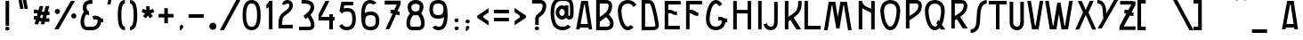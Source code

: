 SplineFontDB: 3.0
FontName: SerreriaExtravagante
FullName: Serreria Extravagante
FamilyName: Serreria Extravagante
Weight: Medium
Copyright: 2012 (c) The participants of the "Stone to Spaceship" workshop at Medialab Prado in July 2012. \n\nSee the FONTLOG for the full author list and visit http://manufacturaindependente.com/stonespaceship/ for additional information.
FontLog: "2012/07/19: First release by the authors (Javier Gonzalez, Eduardo Merch+AOEA-n, Guillermo Afonso, Beatriz Garc+AO0A-a, Alberto Hern+AOEA-ndez, Marta Calabria, Txus Tejado, Beatriz Fern+AOEA-ndez, Marcos Prack, Pablo G+AOEA-mez, Miriam Castro, C+AOkA-sar A. Fern+AOEA-ndez, Gabriel Lucas, Alfredo Calosci, Rafael Parrilla, Ana Carvalho, Ricardo Lafuente)+AAoACgAA-2012/07/20: Missing accents and misc. characters added by Manufactura Independente from original drawings." 
Version: 001.000
ItalicAngle: 0
UnderlinePosition: -100
UnderlineWidth: 50
Ascent: 800
Descent: 200
sfntRevision: 0x00010000
LayerCount: 2
Layer: 0 0 "Back"  1
Layer: 1 0 "Fore"  0
XUID: [1021 880 1058947518 6612584]
FSType: 8
OS2Version: 4
OS2_WeightWidthSlopeOnly: 0
OS2_UseTypoMetrics: 1
CreationTime: 1342706526
ModificationTime: 1342794426
PfmFamily: 17
TTFWeight: 200
TTFWidth: 5
LineGap: 90
VLineGap: 0
Panose: 2 0 3 3 0 0 0 0 0 0
OS2TypoAscent: 0
OS2TypoAOffset: 1
OS2TypoDescent: 0
OS2TypoDOffset: 1
OS2TypoLinegap: 90
OS2WinAscent: 0
OS2WinAOffset: 1
OS2WinDescent: 0
OS2WinDOffset: 1
HheadAscent: 0
HheadAOffset: 1
HheadDescent: 0
HheadDOffset: 1
OS2SubXSize: 650
OS2SubYSize: 699
OS2SubXOff: 0
OS2SubYOff: 140
OS2SupXSize: 650
OS2SupYSize: 699
OS2SupXOff: 0
OS2SupYOff: 479
OS2StrikeYSize: 49
OS2StrikeYPos: 258
OS2Vendor: 'PfEd'
OS2CodePages: 00000001.00000000
OS2UnicodeRanges: 00000003.00000000.00000000.00000000
MarkAttachClasses: 1
DEI: 91125
LangName: 1033 "" "" "" "FontForge 2.0 : Serreria Extravagante : 19-7-2012" "" "" "" "" "" "" "" "" "" "Copyright (c) 2012, the authors (see FONTLOG for full list),+AAoA-with Reserved Font Name Serreria Extravagante.+AAoACgAA-This Font Software is licensed under the SIL Open Font License, Version 1.1.+AAoA-This license is copied below, and is also available with a FAQ at:+AAoA-http://scripts.sil.org/OFL+AAoACgAK------------------------------------------------------------+AAoA-SIL OPEN FONT LICENSE Version 1.1 - 26 February 2007+AAoA------------------------------------------------------------+AAoACgAA-PREAMBLE+AAoA-The goals of the Open Font License (OFL) are to stimulate worldwide+AAoA-development of collaborative font projects, to support the font creation+AAoA-efforts of academic and linguistic communities, and to provide a free and+AAoA-open framework in which fonts may be shared and improved in partnership+AAoA-with others.+AAoACgAA-The OFL allows the licensed fonts to be used, studied, modified and+AAoA-redistributed freely as long as they are not sold by themselves. The+AAoA-fonts, including any derivative works, can be bundled, embedded, +AAoA-redistributed and/or sold with any software provided that any reserved+AAoA-names are not used by derivative works. The fonts and derivatives,+AAoA-however, cannot be released under any other type of license. The+AAoA-requirement for fonts to remain under this license does not apply+AAoA-to any document created using the fonts or their derivatives.+AAoACgAA-DEFINITIONS+AAoAIgAA-Font Software+ACIA refers to the set of files released by the Copyright+AAoA-Holder(s) under this license and clearly marked as such. This may+AAoA-include source files, build scripts and documentation.+AAoACgAi-Reserved Font Name+ACIA refers to any names specified as such after the+AAoA-copyright statement(s).+AAoACgAi-Original Version+ACIA refers to the collection of Font Software components as+AAoA-distributed by the Copyright Holder(s).+AAoACgAi-Modified Version+ACIA refers to any derivative made by adding to, deleting,+AAoA-or substituting -- in part or in whole -- any of the components of the+AAoA-Original Version, by changing formats or by porting the Font Software to a+AAoA-new environment.+AAoACgAi-Author+ACIA refers to any designer, engineer, programmer, technical+AAoA-writer or other person who contributed to the Font Software.+AAoACgAA-PERMISSION & CONDITIONS+AAoA-Permission is hereby granted, free of charge, to any person obtaining+AAoA-a copy of the Font Software, to use, study, copy, merge, embed, modify,+AAoA-redistribute, and sell modified and unmodified copies of the Font+AAoA-Software, subject to the following conditions:+AAoACgAA-1) Neither the Font Software nor any of its individual components,+AAoA-in Original or Modified Versions, may be sold by itself.+AAoACgAA-2) Original or Modified Versions of the Font Software may be bundled,+AAoA-redistributed and/or sold with any software, provided that each copy+AAoA-contains the above copyright notice and this license. These can be+AAoA-included either as stand-alone text files, human-readable headers or+AAoA-in the appropriate machine-readable metadata fields within text or+AAoA-binary files as long as those fields can be easily viewed by the user.+AAoACgAA-3) No Modified Version of the Font Software may use the Reserved Font+AAoA-Name(s) unless explicit written permission is granted by the corresponding+AAoA-Copyright Holder. This restriction only applies to the primary font name as+AAoA-presented to the users.+AAoACgAA-4) The name(s) of the Copyright Holder(s) or the Author(s) of the Font+AAoA-Software shall not be used to promote, endorse or advertise any+AAoA-Modified Version, except to acknowledge the contribution(s) of the+AAoA-Copyright Holder(s) and the Author(s) or with their explicit written+AAoA-permission.+AAoACgAA-5) The Font Software, modified or unmodified, in part or in whole,+AAoA-must be distributed entirely under this license, and must not be+AAoA-distributed under any other license. The requirement for fonts to+AAoA-remain under this license does not apply to any document created+AAoA-using the Font Software.+AAoACgAA-TERMINATION+AAoA-This license becomes null and void if any of the above conditions are+AAoA-not met.+AAoACgAA-DISCLAIMER+AAoA-THE FONT SOFTWARE IS PROVIDED +ACIA-AS IS+ACIA, WITHOUT WARRANTY OF ANY KIND,+AAoA-EXPRESS OR IMPLIED, INCLUDING BUT NOT LIMITED TO ANY WARRANTIES OF+AAoA-MERCHANTABILITY, FITNESS FOR A PARTICULAR PURPOSE AND NONINFRINGEMENT+AAoA-OF COPYRIGHT, PATENT, TRADEMARK, OR OTHER RIGHT. IN NO EVENT SHALL THE+AAoA-COPYRIGHT HOLDER BE LIABLE FOR ANY CLAIM, DAMAGES OR OTHER LIABILITY,+AAoA-INCLUDING ANY GENERAL, SPECIAL, INDIRECT, INCIDENTAL, OR CONSEQUENTIAL+AAoA-DAMAGES, WHETHER IN AN ACTION OF CONTRACT, TORT OR OTHERWISE, ARISING+AAoA-FROM, OUT OF THE USE OR INABILITY TO USE THE FONT SOFTWARE OR FROM+AAoA-OTHER DEALINGS IN THE FONT SOFTWARE." "http://scripts.sil.org/OFL" 
Encoding: UnicodeBmp
UnicodeInterp: none
NameList: Adobe Glyph List
DisplaySize: -24
AntiAlias: 1
FitToEm: 1
WinInfo: 45 15 12
BeginPrivate: 8
BlueValues 15 [-22 4 796 822]
BlueScale 9 0.0380769
BlueShift 1 0
StdHW 5 [100]
StdVW 5 [100]
StemSnapH 5 [100]
StemSnapV 37 [35 39 86 90 100 117 125 145 200 265]
ExpansionFactor 4 0.06
EndPrivate
BeginChars: 65537 158

StartChar: .notdef
Encoding: 65536 -1 0
Width: 500
Flags: MW
HStem: 0 50<100 400 100 450> 483 50<100 400 100 100>
VStem: 50 50<50 50 50 483> 400 50<50 483 483 483>
LayerCount: 2
Fore
SplineSet
50 0 m 1
 50 533 l 1
 450 533 l 1
 450 0 l 1
 50 0 l 1
100 50 m 1
 400 50 l 1
 400 483 l 1
 100 483 l 1
 100 50 l 1
EndSplineSet
Validated: 1
EndChar

StartChar: space
Encoding: 32 32 1
Width: 500
GlyphClass: 2
Flags: W
LayerCount: 2
EndChar

StartChar: exclam
Encoding: 33 33 2
Width: 414
GlyphClass: 2
Flags: MW
HStem: -32.2188 108.469<190.552 223.011>
VStem: 148 117.562<6.69043 36.3721>
LayerCount: 2
Fore
SplineSet
156.781 800.25 m 1
 156.781 101.25 l 1
 256.781 101.25 l 1
 256.781 800.25 l 1
 156.781 800.25 l 1
206.781 76.25 m 0
 174.322 76.25 148 51.2129 148 21.5312 c 0
 148 -8.15039 174.322 -32.2188 206.781 -32.2188 c 0
 239.24 -32.2188 265.562 -8.15039 265.562 21.5312 c 0
 265.562 51.2129 239.24 76.25 206.781 76.25 c 0
EndSplineSet
Validated: 524297
EndChar

StartChar: quotedbl
Encoding: 34 34 3
Width: 454
GlyphClass: 2
Flags: MW
HStem: 548.764 0.55957<141.922 141.922 263.448 263.448> 780 20G<188.448 188.448 309.973 309.973> 780 20G<188.448 188.448 309.973 309.973>
VStem: 94 265.676<549.323 798.633>
LayerCount: 2
Fore
SplineSet
309.973 800 m 1xd0
 322.494 741.354 l 1
 359.676 549.323 l 1
 263.448 548.764 l 1
 263.322 549.323 l 1
 264.912 549.323 l 1
 227.729 741.354 l 1
 215.526 798.633 l 1
 309.973 800 l 1xd0
188.448 800 m 1
 200.97 741.354 l 1
 238.15 549.323 l 1
 141.922 548.764 l 1
 141.796 549.323 l 1
 143.388 549.323 l 1
 106.202 741.354 l 1
 94 798.633 l 1
 188.448 800 l 1
EndSplineSet
Validated: 524289
EndChar

StartChar: numbersign
Encoding: 35 35 4
Width: 591
GlyphClass: 2
Flags: MW
HStem: 269.375 100.688 457.656 102.375<76 76>
LayerCount: 2
Fore
SplineSet
238.312 662.5 m 1
 212.656 566.75 l 1
 207.062 545.875 l 1
 200.909 548.753 194.188 551.546 186.688 554.125 c 0
 167.297 560.794 147.969 563.85 129.094 564.406 c 0
 127.128 564.464 125.175 564.495 123.219 564.5 c 0
 107.005 564.543 91.1797 562.802 76 560.031 c 1
 76 457.656 l 1
 105.741 465.14 133.948 466.524 154.188 459.562 c 0
 163.174 456.472 170.741 451.776 180.25 445.812 c 1
 159.156 367.062 l 1
 149.426 368.768 139.768 369.688 130.219 369.969 c 0
 128.253 370.027 126.3 370.057 124.344 370.062 c 0
 108.13 370.105 92.3047 368.365 77.125 365.594 c 1
 77.125 263.219 l 1
 97.0234 268.226 116.215 270.501 132.812 269.375 c 1
 97.5 137.5 l 1
 201.031 137.5 l 1
 201.094 137.75 l 1
 201.251 137.719 l 1
 225.251 227.313 l 1
 242.026 220.233 262.401 214.452 287.219 211.25 c 1
 267.469 137.5 l 1
 370.969 137.5 l 1
 371.062 137.813 l 1
 371.407 137.719 l 1
 389.845 206.563 l 1
 512.376 206.563 l 1
 512.376 306.562 l 1
 416.657 306.562 l 1
 442.501 403.062 l 1
 516.376 403.062 l 1
 516.376 503.062 l 1
 469.282 503.062 l 1
 503.688 631.438 l 1
 503.501 631.5 l 1
 511.812 662.5 l 1
 408.282 662.5 l 1
 378.126 549.969 l 1
 378.312 549.906 l 1
 365.751 503.062 l 1
 327.751 503.062 l 1
 327.751 503 l 1
 316.61 503.019 307.378 503.528 299.47 504.375 c 1
 309.251 540.875 l 1
 341.845 662.5 l 1
 238.312 662.5 l 1
273.531 407.594 m 1
 290.273 404.67 309.226 402.955 330.75 402.969 c 1
 330.75 403.062 l 1
 338.969 403.062 l 1
 313.75 308.938 l 1
 284.172 310.349 270.518 315.82 257.844 322.438 c 0
 255.861 323.473 253.807 324.647 251.688 325.938 c 1
 273.531 407.594 l 1
EndSplineSet
Validated: 524329
EndChar

StartChar: percent
Encoding: 37 37 5
Width: 726
GlyphClass: 2
Flags: MW
HStem: 303.157 145.812<578.71 618.977> 428.531 145.844<116.523 156.789>
VStem: 63.75 145.812<481.304 521.571> 525.938 145.817<355.929 396.196>
LayerCount: 2
Fore
SplineSet
515.875 800 m 1x30
 54 0 l 1
 169.469 0 l 1
 631.343 800 l 1
 515.875 800 l 1x30
136.656 574.375 m 0x70
 96.3896 574.375 63.75 541.704 63.75 501.438 c 0
 63.75 461.171 96.3896 428.531 136.656 428.531 c 0
 176.922 428.531 209.562 461.171 209.562 501.438 c 0
 209.562 541.704 176.922 574.375 136.656 574.375 c 0x70
598.843 448.969 m 0xb0
 558.577 448.969 525.938 416.329 525.938 376.062 c 0
 525.938 335.796 558.577 303.157 598.843 303.157 c 0
 639.11 303.157 671.755 335.796 671.755 376.062 c 0
 671.755 416.329 639.11 448.969 598.843 448.969 c 0xb0
EndSplineSet
Validated: 524297
EndChar

StartChar: ampersand
Encoding: 38 38 6
Width: 728
GlyphClass: 2
Flags: MW
HStem: 2.13867 100.634<239.62 243.865 240.282 243.865> 226.159 100.664<696.027 697.787> 278.961 96.8584<398.528 426.157> 705.347 103.653<350.508 350.512 317.089 358.613>
VStem: 62.0166 100.692<223 223>
LayerCount: 2
Fore
SplineSet
350.512 809 m 0xb8
 283.666 809 214.154 787.292 167.874 733.824 c 0
 132.462 692.911 124.196 640.42 127.785 591.464 c 0
 130.183 558.746 137.793 526.48 152.77 497.848 c 1
 92.4229 418.465 61.166 316.642 62.0166 223.607 c 0
 62.5029 170.499 73.6406 119.149 102.454 76.999 c 0
 131.265 34.8486 180.854 5.01367 238.96 2.16895 c 2
 239.62 2.13867 l 1
 240.282 2.13867 l 1
 326.058 0.1875 363.18 0.0078125 376.063 0.0302734 c 0
 376.094 0.0205078 376.124 0.0107422 376.155 0 c 0
 467.995 0 543.612 37.3955 589.663 97.7705 c 0
 618.46 135.525 636.049 180.479 644.165 229.022 c 1
 660.105 226.877 677.9 225.809 697.787 226.159 c 1
 696.027 326.823 l 1xd8
 648.973 325.998 631.933 332.575 616.189 340.795 c 0
 600.447 349.015 581.316 366.055 545.702 378.304 c 0
 526.176 385.021 506.683 388.097 487.676 388.658 c 0
 455.999 389.591 425.639 383.557 398.528 375.819 c 1
 426.157 278.961 l 1
 459.016 288.34 490.747 290.718 512.945 283.083 c 0
 524.377 279.151 533.538 272.655 547.308 264.203 c 1
 542.931 221.315 529.711 185.131 509.641 158.818 c 0
 482.757 123.572 444.451 101.626 380.403 100.697 c 1
 380.403 100.727 l 1
 380.403 100.727 353.519 100.291 243.865 102.772 c 1
 243.739 102.772 l 1
 213.462 104.282 198.953 114.277 185.586 133.831 c 0
 172.2 153.414 163.064 185.697 162.709 224.552 c 0
 162.131 287.774 185.386 365.411 224.229 424.026 c 1
 246.65 411.048 271.379 402.485 296.825 397.782 c 1
 296.825 505.118 l 1
 279.824 511.01 265.385 519.632 256.2 529.38 c 0
 246.013 540.19 233.313 569.568 231.152 599.049 c 0
 228.991 628.529 237.174 655.524 246.225 665.981 c 0
 266.025 688.856 307.73 705.344 350.508 705.347 c 0
 366.719 705.347 382.34 702.998 396.389 698.928 c 1
 396.389 805.446 l 1
 381.195 807.855 365.785 809.002 350.512 809 c 0xb8
EndSplineSet
Validated: 524329
EndChar

StartChar: quotesingle
Encoding: 39 39 7
Width: 295
GlyphClass: 2
Flags: MW
HStem: 673.75 125<94 201>
LayerCount: 2
Fore
SplineSet
94 673.75 m 1
 177.25 673.25 l 1
 201 798.75 l 1
 117.75 800 l 1
 94 673.75 l 1
EndSplineSet
Validated: 524297
EndChar

StartChar: parenleft
Encoding: 40 40 8
Width: 362
GlyphClass: 2
Flags: MW
HStem: -0.000976562 100<272.214 284.02 272.214 284.02> 700 100<272.214 284.02>
VStem: 84 100.02<375 425 375 425>
LayerCount: 2
Fore
SplineSet
284.02 800 m 1
 232.63 800 187.68 775.519 159.082 741.625 c 0
 130.484 707.731 114.754 666.562 104.27 624.625 c 0
 86.4258 553.25 84.292 476.983 84.0508 425 c 1
 84 425 l 1
 84 375 l 1
 84.0508 375 l 1
 84.291 323.016 86.4258 246.75 104.27 175.375 c 0
 114.754 133.436 130.484 92.2686 159.082 58.375 c 0
 187.68 24.4805 232.63 -0.000976562 284.02 -0.000976562 c 1
 284.02 99.999 l 1
 260.408 99.999 249.109 106.769 235.52 122.875 c 0
 221.93 138.98 209.534 166.564 201.27 199.625 c 0
 187.245 255.723 184.624 324.79 184.145 375 c 1
 184.02 375 l 1
 184.02 425 l 1
 184.145 425 l 1
 184.625 475.209 187.245 544.277 201.27 600.375 c 0
 209.534 633.438 221.93 661.019 235.52 677.125 c 0
 249.109 693.231 260.408 700 284.02 700 c 1
 284.02 800 l 1
EndSplineSet
Validated: 524297
EndChar

StartChar: parenright
Encoding: 41 41 9
Width: 363
GlyphClass: 2
Flags: MW
HStem: -0.000976562 100<79 90.8057 79 104.694> 700 100<79 90.8057>
VStem: 179 100.018<375 425 375 425>
LayerCount: 2
Fore
SplineSet
79 800 m 1
 130.389 800 175.339 775.519 203.937 741.625 c 0
 232.535 707.731 248.265 666.562 258.75 624.625 c 0
 276.593 553.25 278.727 476.983 278.968 425 c 1
 279.018 425 l 1
 279.018 375 l 1
 278.968 375 l 1
 278.728 323.016 276.593 246.75 258.75 175.375 c 0
 248.265 133.436 232.535 92.2686 203.937 58.375 c 0
 175.339 24.4805 130.389 -0.000976562 79 -0.000976562 c 1
 79 99.999 l 1
 102.611 99.999 113.91 106.769 127.5 122.875 c 0
 141.089 138.98 153.484 166.564 161.75 199.625 c 0
 175.774 255.723 178.395 324.79 178.875 375 c 1
 179 375 l 1
 179 425 l 1
 178.875 425 l 1
 178.395 475.209 175.774 544.277 161.75 600.375 c 0
 153.484 633.438 141.089 661.019 127.5 677.125 c 0
 113.91 693.231 102.611 700 79 700 c 1
 79 800 l 1
EndSplineSet
Validated: 524289
EndChar

StartChar: asterisk
Encoding: 42 42 10
Width: 409
GlyphClass: 2
Flags: W
LayerCount: 2
Fore
SplineSet
156.343 651.041 m 1
 156.343 544.916 l 1
 59.8428 576.102 l 1
 29 480.978 l 1
 125.406 449.728 l 1
 67.8428 370.447 l 1
 148.781 311.665 l 1
 205.031 388.259 l 1
 261.281 311.665 l 1
 342.219 370.447 l 1
 284.656 449.728 l 1
 381.062 480.978 l 1
 350.219 576.102 l 1
 253.719 544.916 l 1
 253.719 651.041 l 1
 206.031 651.041 l 1
 204.031 651.041 l 1
 156.343 651.041 l 1
EndSplineSet
Validated: 524297
EndChar

StartChar: plus
Encoding: 43 43 11
Width: 632
GlyphClass: 2
Flags: W
LayerCount: 2
Fore
SplineSet
265.906 595.656 m 1
 265.906 433.75 l 1
 104 433.75 l 1
 104 333.75 l 1
 265.906 333.75 l 1
 265.906 171.844 l 1
 365.906 171.844 l 1
 365.906 333.75 l 1
 527.812 333.75 l 1
 527.812 433.75 l 1
 365.906 433.75 l 1
 365.906 595.656 l 1
 265.906 595.656 l 1
EndSplineSet
Validated: 524297
EndChar

StartChar: comma
Encoding: 44 44 12
Width: 271
GlyphClass: 2
Flags: MW
HStem: -30.7695 150<76 137.785 76 137.785>
VStem: 76 100<56.7305 69.2305 69.2305 81.0156 56.7305 82.8833>
LayerCount: 2
Fore
SplineSet
76 69.2305 m 2
 76 96.5361 102.43 119.23 126 119.23 c 0
 149.57 119.23 176 92.8008 176 69.2305 c 0
 176 44.2305 101 -30.7695 101 -30.7695 c 1
 76 -30.7695 l 1
 76 69.2305 l 2
EndSplineSet
Validated: 524289
EndChar

StartChar: hyphen
Encoding: 45 45 13
Width: 520
GlyphClass: 2
Flags: MW
HStem: 333.757 100<48 471.802 48 471.802>
LayerCount: 2
Fore
SplineSet
48 433.757 m 1
 471.802 433.757 l 1
 471.802 333.757 l 1
 48 333.757 l 1
 48 433.757 l 1
EndSplineSet
Validated: 524289
EndChar

StartChar: period
Encoding: 46 46 14
Width: 411
GlyphClass: 2
Flags: HMW
HStem: 350 200<177.4 232.6>
VStem: 105 200<422.4 477.6>
LayerCount: 2
Fore
SplineSet
305 86 m 0
 305 30.7998 260.2 -14 205 -14 c 0
 149.8 -14 105 30.7998 105 86 c 0
 105 141.2 149.8 186 205 186 c 0
 260.2 186 305 141.2 305 86 c 0
EndSplineSet
Validated: 524289
EndChar

StartChar: slash
Encoding: 47 47 15
Width: 577
GlyphClass: 2
Flags: MW
HStem: 0 21G<0 115.469 0 0> 0 21G<0 115.469 0 0> 780 20G<461.875 577.344 577.344 577.344> 780 20G<461.875 577.344 577.344 577.344>
LayerCount: 2
Fore
SplineSet
461.875 800 m 1xa0
 577.344 800 l 1
 115.469 0 l 1
 0 0 l 1
 461.875 800 l 1xa0
EndSplineSet
Validated: 524289
EndChar

StartChar: zero
Encoding: 48 48 16
Width: 637
GlyphClass: 2
Flags: MW
HStem: -11.9375 100<295.72 341.22 295.72 351.693> 712 100<295.72 341.22>
VStem: 65 100<330.448 469.614 330.448 474.869> 471.75 100<329.79 470.272>
LayerCount: 2
Fore
SplineSet
318.375 812 m 0
 251.362 812 179.026 785.125 133.156 717.344 c 0
 87.2871 649.562 65 549.706 65 400.031 c 0
 65 250.357 87.2871 150.5 133.156 82.7188 c 0
 179.026 14.9375 251.362 -11.9375 318.375 -11.9375 c 0
 385.011 -11.9375 457.52 14.0625 503.531 81.6562 c 0
 549.542 149.25 571.75 249.132 571.75 400.031 c 0
 571.75 550.93 549.542 650.812 503.531 718.406 c 0
 457.52 786 385.011 812 318.375 812 c 0
318.375 712 m 0
 364.064 712 393.245 702.701 420.844 662.156 c 0
 448.443 621.611 471.75 540.513 471.75 400.031 c 0
 471.75 259.549 448.443 178.451 420.844 137.906 c 0
 393.245 97.3613 364.064 88.0625 318.375 88.0625 c 0
 273.064 88.0625 243.709 97.7578 215.969 138.75 c 0
 188.229 179.742 165 260.865 165 400.031 c 0
 165 539.197 188.229 620.32 215.969 661.312 c 0
 243.709 702.305 273.064 712 318.375 712 c 0
EndSplineSet
Validated: 524297
EndChar

StartChar: one
Encoding: 49 49 17
Width: 368
GlyphClass: 2
Flags: MW
VStem: 178.218 100<0 626.312 0 800>
LayerCount: 2
Fore
SplineSet
178.216 800 m 1
 178.216 795.781 l 1
 177.906 795.781 l 1
 177.906 769.777 153.864 736.053 122.156 709.562 c 0
 117.403 705.592 112.661 701.887 108 698.406 c 1
 108 580.156 l 1
 119.385 586.199 147.888 602.221 178.218 626.312 c 1
 178.218 0 l 1
 278.218 0 l 1
 278.218 800 l 1
 178.216 800 l 1
EndSplineSet
Validated: 524297
EndChar

StartChar: two
Encoding: 50 50 18
Width: 574
GlyphClass: 2
Flags: MW
HStem: 696.812 100.031
VStem: 72.2637 125.843 74.2002 98.1562 376.325 99.875
LayerCount: 2
Fore
SplineSet
315.514 796.844 m 0xd0
 283.96 795.968 253.042 786.826 226.825 767.469 c 0
 196.863 745.346 174.818 705.158 178.419 661.844 c 1
 278.075 670.125 l 1
 277.249 680.061 278.717 681.451 286.231 687 c 0
 293.746 692.549 309.101 697.518 324.481 696.812 c 0
 339.863 696.107 353.766 690.501 362.356 682.125 c 0
 370.947 673.749 377.632 662.66 376.325 636.469 c 0
 373.512 580.049 335.877 545.893 277.639 502.844 c 0
 219.399 459.795 142.848 415.903 106.389 331.906 c 0
 83.0898 278.231 77.4541 211.262 74.2002 153.563 c 0xb0
 70.9473 95.8633 72.2637 48.5938 72.2637 48.5938 c 1xd0
 73.6064 0 l 1
 122.264 0 l 1
 472.264 0 l 1
 472.264 100 l 1
 172.356 100 l 1xb0
 172.624 114.353 173.04 130.138 174.044 147.938 c 0
 177.04 201.064 186.409 265.089 198.106 292.062 c 1
 198.106 292.094 l 1
 217.772 337.366 274.312 376.013 337.075 422.406 c 0
 399.851 468.808 471.188 531.003 476.2 631.5 c 0
 478.675 681.106 461.378 725.242 432.169 753.719 c 0
 402.96 782.196 365.215 795.061 329.044 796.719 c 0
 324.523 796.926 320.021 796.969 315.514 796.844 c 0xd0
EndSplineSet
Validated: 524325
EndChar

StartChar: three
Encoding: 51 51 19
Width: 587
GlyphClass: 2
Flags: MW
HStem: 0 98.3125<75 75.1865> 702.062 100<145.938 146.031>
VStem: 400.625 100<601 601>
LayerCount: 2
Fore
SplineSet
198.938 802.719 m 0
 176.903 802.67 158.357 802.048 146.031 802.062 c 1
 145.938 702.062 l 1
 176.342 702.027 220.175 704.182 264.156 700.344 c 0
 308.137 696.505 349.926 685.194 370.781 669.25 c 0
 386.025 657.596 400.655 625.703 400.625 601.906 c 0
 400.598 578.136 380.299 543.318 353.562 508.656 c 0
 338.393 488.99 298.274 454.247 263.719 428.094 c 0
 229.164 401.941 199.938 382.656 199.938 382.656 c 1
 255 299.188 l 1
 255 299.188 284.858 318.879 320.719 345.844 c 1
 361.842 280.336 381.904 243.31 391.688 220.656 c 0
 403.246 193.891 402.237 185.799 408.75 156.344 c 0
 412.174 140.859 409.728 126.199 404.031 117.844 c 0
 398.334 109.488 389.242 100.72 356.219 99.9688 c 0
 269.2 97.9893 75.1865 98.3125 75.1865 98.3125 c 1
 75 0 l 1
 75 0 267.896 -0.40332 358.438 1.65625 c 0
 414.194 2.92383 460.555 26.2188 485.25 62.4375 c 0
 509.945 98.6562 512.828 141.061 504.75 177.594 c 0
 499.761 200.155 497.805 222.954 481.969 259.625 c 0
 467.867 292.279 444.041 335.047 397.219 408.906 c 1
 410.262 421.316 422.416 434.237 432.719 447.594 c 0
 461.53 484.946 500.55 534.604 500.625 601.781 c 0
 500.695 656.658 478.757 712.56 431.5 748.688 c 0
 383.831 785.131 325.574 795.37 272.875 799.969 c 0
 246.525 802.268 220.972 802.768 198.938 802.719 c 0
EndSplineSet
Validated: 524329
EndChar

StartChar: four
Encoding: 52 52 20
Width: 554
GlyphClass: 2
Flags: W
LayerCount: 2
Fore
SplineSet
242.25 799.375 m 1
 53.4678 429.406 l 1
 48 418.719 l 1
 48 406.688 l 1
 48 299.469 l 1
 48 249.5 l 1
 97.9678 249.469 l 1
 350.438 249.281 l 1
 350.438 0 l 1
 350.438 -2.28125 l 1
 450.438 -2.28125 l 1
 450.438 0 l 1
 450.438 249.219 l 1
 499.156 249.187 l 1
 499.218 349.188 l 1
 450.438 349.219 l 1
 450.438 424.25 l 1
 350.438 424.25 l 1
 350.438 349.281 l 1
 148 349.438 l 1
 148 349.625 l 1
 123.406 349.625 l 1
 151.812 402.094 l 1
 354.218 798.75 l 1
 242.25 799.375 l 1
EndSplineSet
Validated: 524297
EndChar

StartChar: five
Encoding: 53 53 21
Width: 630
GlyphClass: 2
Flags: MW
HStem: -9.28125 100<268.14 316.008 268.14 324.155> 526.062 100<277.724 318.071> 800.094 21G<142.719 142.719> 800.094 21G<142.719 142.719>
VStem: 445.376 100<268.991 375.634>
LayerCount: 2
Fore
SplineSet
140.469 800.625 m 1xe8
 84.75 536.562 l 1
 86.0938 536.25 l 2
 85.793 535.79 85.4863 535.339 85.1875 534.875 c 2
 164.344 472.031 l 1
 170.107 483.032 176.41 491.255 182.812 497.406 c 0
 205.496 519.197 240.154 526.062 292 526.062 c 0
 344.143 526.062 378.795 519.452 401.282 498 c 0
 423.771 476.548 445.376 428.956 445.376 322.312 c 0
 445.376 215.669 423.482 158.383 398.157 129.438 c 0
 372.829 100.492 340.016 90.7188 292 90.7188 c 0
 244.279 90.7188 211.386 100.771 185.907 130.062 c 0
 178.019 139.127 170.493 150.867 163.844 165.906 c 1
 76 117.094 l 1
 85.6074 97.2637 97.0898 79.7812 110.438 64.4375 c 0
 158.568 9.10938 227.396 -9.28125 292 -9.28125 c 0
 356.311 -9.28125 425.156 8.38281 473.438 63.5625 c 0
 521.72 118.742 545.376 202.279 545.376 322.312 c 0
 545.376 442.346 521.435 521.608 470.312 570.375 c 0
 419.191 619.142 352.185 626.062 292 626.062 c 0
 263.448 626.062 233.412 624.354 204.312 617.406 c 1
 221.876 700.625 l 1
 472.719 700.625 l 1
 472.719 800.625 l 1
 142.719 800.625 l 1
 142.719 800.094 l 1
 140.469 800.625 l 1xe8
EndSplineSet
Validated: 524297
EndChar

StartChar: six
Encoding: 54 54 22
Width: 641
GlyphClass: 2
Flags: MW
HStem: -10.9355 100<308.364 332.532 308.364 362.937> 399.847 99.999<308.364 356.588> 711.003 100<299.53 340.759>
VStem: 69 101.344 479.782 100<207.958 280.922>
LayerCount: 2
Fore
SplineSet
332.532 -10.9355 m 0
 393.342 -10.9355 455.987 0.336914 504.719 42.4717 c 0
 553.451 84.6055 579.782 153.517 579.782 244.44 c 0
 579.782 335.364 553.451 404.275 504.719 446.409 c 0
 455.987 488.543 393.342 499.846 332.532 499.846 c 0
 275.94 499.846 217.617 490.471 170.344 455.003 c 1
 175.672 561.567 196.204 626.339 219.907 661.159 c 0
 247.506 701.704 276.686 711.003 322.375 711.003 c 0
 359.144 711.003 385.396 704.623 408.812 680.315 c 1
 497.282 730.378 l 1
 451.331 787.878 384.565 811.003 322.375 811.003 c 0
 255.738 811.003 183.261 785.034 137.25 717.44 c 0
 91.2363 649.847 69 549.933 69 399.034 c 0
 69 328.497 77.9873 229.832 90.5322 178.065 c 1
 100.43 119.027 124.256 73 160.5 41.8467 c 0
 209.375 -0.165039 271.94 -10.9355 332.532 -10.9355 c 0
332.532 89.0645 m 0
 284.196 89.0645 248.195 98.3438 225.688 117.69 c 0
 203.18 137.036 185.312 170.678 185.312 244.44 c 0
 185.312 318.203 203.18 351.876 225.688 371.221 c 0
 248.195 390.568 284.196 399.847 332.532 399.847 c 0
 380.644 399.847 416.662 390.368 439.312 370.784 c 0
 461.962 351.2 479.782 317.404 479.782 244.44 c 0
 479.782 171.477 461.962 137.712 439.312 118.128 c 0
 416.662 98.5439 380.644 89.0654 332.532 89.0645 c 0
EndSplineSet
Validated: 524297
EndChar

StartChar: seven
Encoding: 55 55 23
Width: 614
GlyphClass: 2
Flags: MW
HStem: 392.531 100.031<499.469 499.469> 452.5 101.562
LayerCount: 2
Fore
SplineSet
80 799.376 m 1x80
 80 699.376 l 1
 420.031 699.376 l 1
 350.501 545.282 l 1
 332.762 550.835 315.092 553.46 297.812 553.969 c 0
 295.847 554.028 293.893 554.058 291.937 554.062 c 0
 275.723 554.107 259.899 552.365 244.719 549.594 c 1
 244.719 447.219 l 1
 267.994 453.075 290.345 455.191 308.656 452.5 c 1x40
 104.282 -0.59375 l 1
 214.001 -0.59375 l 1
 398.719 408.938 l 1
 423.906 399.244 456.615 392.504 499.469 392.531 c 1
 499.469 492.562 l 1
 469.41 492.389 452.47 495.439 439.812 500 c 1
 529.719 699.375 l 1
 529.999 699.375 l 1
 529.999 699.969 l 1
 529.999 799.375 l 1
 80 799.376 l 1x80
EndSplineSet
Validated: 524329
EndChar

StartChar: eight
Encoding: 56 56 24
Width: 645
GlyphClass: 2
Flags: MW
HStem: -0.5 100.188<409.999 413.593> 395.281 105.312 712.375 105.406<327 327>
VStem: 478.312 100.094
LayerCount: 2
Fore
SplineSet
327.406 817.781 m 0
 259.418 817.776 188.694 795.724 141.624 741.344 c 0
 105.607 699.733 97.1934 646.323 100.844 596.531 c 0
 104.494 546.74 120.006 497.934 154.749 461.062 c 0
 159.054 456.496 163.566 452.209 168.218 448.156 c 1
 106.257 386.452 72.9365 298.233 66.9375 215.656 c 0
 63.3477 166.246 69.6289 117.483 93.4688 75.875 c 0
 117.308 34.2676 163.686 2.67578 218.343 0 c 2
 218.999 -0.03125 l 1
 219.656 -0.03125 l 1
 267.031 -1.10938 296.065 -1.50781 313.281 -1.65625 c 1
 313.249 -2.03125 l 1
 313.249 -2.03125 322.909 -2.55957 413.593 -0.5 c 1
 414.249 -0.46875 l 1
 414.906 -0.4375 l 2
 471.474 2.33203 519.827 30.1338 546.562 70.5938 c 0
 573.297 111.053 580.857 159.403 578.406 207.875 c 0
 574.002 294.951 538.252 387.118 478.999 454.625 c 1
 514.703 490.137 533.437 538.014 540.938 587.062 c 0
 548.832 638.685 544.936 694.466 509.938 739.281 c 0
 465.848 795.738 395.395 817.786 327.406 817.781 c 0
327.406 712.375 m 0
 370.914 712.378 410.272 695.595 426.843 674.375 c 0
 434.445 664.641 441.626 635.091 436.718 603 c 0
 431.811 570.909 415.486 539.157 402.218 527.062 c 0
 383.309 509.825 349.707 499.092 315.124 500.594 c 0
 280.542 502.095 247.842 515.999 231.468 533.375 c 0
 221.108 544.37 208.198 574.266 205.999 604.25 c 0
 203.801 634.234 212.139 661.708 221.343 672.344 c 0
 241.481 695.61 283.898 712.372 327.406 712.375 c 0
389.124 403.688 m 1
 436.881 357.844 474.896 270.344 478.312 202.812 c 0
 480.024 168.957 473.345 141.594 462.938 125.844 c 0
 452.537 110.105 440.866 101.208 410.062 99.6875 c 1
 409.999 99.6875 l 2
 366.861 98.7109 344.69 98.2637 333.281 98.0625 c 1
 333.281 98.5 l 1
 333.281 98.5 311.901 98.166 222.718 100.188 c 0
 198.887 101.46 190.256 108.581 180.438 125.719 c 0
 170.54 142.993 164.354 173.279 166.906 208.406 c 0
 172.011 278.66 212.426 362.812 264.656 398.469 c 1
 262.499 401.656 l 1
 278.288 398.067 294.428 395.982 310.562 395.281 c 0
 336.743 394.145 363.483 396.686 389.124 403.688 c 1
EndSplineSet
Validated: 524329
EndChar

StartChar: nine
Encoding: 57 57 25
Width: 642
GlyphClass: 2
Flags: MW
HStem: -11.5596 100<301.022 342.251 301.022 352.726> 299.596 100<285.194 333.418 285.194 337.546> 710.378 100<285.194 333.418>
VStem: 62 100<518.521 591.484 518.521 600.464> 471.438 101.345
LayerCount: 2
Fore
SplineSet
309.25 810.378 m 0
 248.439 810.378 185.795 799.106 137.062 756.972 c 0
 88.3301 714.838 62 645.926 62 555.003 c 0
 62 464.079 88.3301 395.168 137.062 353.034 c 0
 185.795 310.9 248.439 299.596 309.25 299.596 c 0
 365.842 299.596 424.166 308.972 471.438 344.44 c 1
 466.11 237.876 445.578 173.104 421.875 138.284 c 0
 394.276 97.7383 365.096 88.4404 319.407 88.4404 c 0
 282.638 88.4404 256.386 94.8203 232.969 119.128 c 1
 144.5 69.0654 l 1
 190.451 11.5645 257.217 -11.5596 319.407 -11.5596 c 0
 386.044 -11.5596 458.521 14.4092 504.532 82.0029 c 0
 550.545 149.596 572.782 249.51 572.782 400.409 c 0
 572.782 470.946 563.795 569.611 551.25 621.378 c 1
 541.352 680.416 517.526 726.443 481.282 757.597 c 0
 432.407 799.608 369.842 810.378 309.25 810.378 c 0
309.25 710.378 m 0
 357.586 710.378 393.588 701.099 416.094 681.753 c 0
 438.602 662.407 456.469 628.765 456.469 555.003 c 0
 456.469 481.24 438.602 447.567 416.094 428.221 c 0
 393.588 408.875 357.586 399.596 309.25 399.596 c 0
 261.138 399.596 225.12 409.075 202.469 428.659 c 0
 179.819 448.243 162 482.039 162 555.003 c 0
 162 627.966 179.819 661.732 202.469 681.315 c 0
 225.12 700.899 261.138 710.378 309.25 710.378 c 0
EndSplineSet
Validated: 524297
EndChar

StartChar: colon
Encoding: 58 58 26
Width: 350
GlyphClass: 2
Flags: MW
HStem: -15.4863 107.486<159.542 192.001> 206.514 107.486<157.542 190.001>
VStem: 117 117.542<23.4165 53.0972>
LayerCount: 2
Fore
SplineSet
234.542 38.2568 m 0
 234.542 8.57617 208.23 -15.4863 175.771 -15.4863 c 0
 143.312 -15.4863 117 8.57617 117 38.2568 c 0
 117 67.9375 143.312 92 175.771 92 c 0
 208.23 92 234.542 67.9375 234.542 38.2568 c 0
232.542 260.257 m 0
 232.542 230.576 206.23 206.514 173.771 206.514 c 0
 141.312 206.514 115 230.576 115 260.257 c 0
 115 289.938 141.312 314 173.771 314 c 0
 206.23 314 232.542 289.938 232.542 260.257 c 0
EndSplineSet
Validated: 524289
EndChar

StartChar: semicolon
Encoding: 59 59 27
Width: 309
GlyphClass: 2
Flags: MW
HStem: 164.514 107.486<118.542 151.001>
VStem: 76 117.542<203.417 233.098> 84.7715 100<34.5 47 47 58.7856 34.5 60.6533>
LayerCount: 2
Fore
SplineSet
193.542 218.257 m 0xc0
 193.542 188.576 167.23 164.514 134.771 164.514 c 0
 102.312 164.514 76 188.576 76 218.257 c 0
 76 247.939 102.312 272 134.771 272 c 0
 167.23 272 193.542 247.939 193.542 218.257 c 0xc0
84.7715 47 m 2xa0
 84.7715 74.3066 111.201 97 134.771 97 c 0
 158.341 97 184.771 70.5713 184.771 47 c 0
 184.771 22 109.771 -52.999 109.771 -52.999 c 1
 84.7715 -52.999 l 1
 84.7715 47 l 2xa0
EndSplineSet
Validated: 524289
EndChar

StartChar: less
Encoding: 60 60 28
Width: 531
GlyphClass: 2
Flags: MW
VStem: 104 321.62<227.83 381.797 227.83 381.797>
LayerCount: 2
Fore
SplineSet
425.62 596.21 m 1
 424.479 476.458 l 1
 278.496 377.235 l 1
 278.496 327.053 l 1
 425.62 227.83 l 1
 426.76 110.359 l 1
 104 325.913 l 1
 104 381.797 l 1
 425.62 596.21 l 1
EndSplineSet
Validated: 524289
EndChar

StartChar: greater
Encoding: 62 62 29
Width: 531
GlyphClass: 2
Flags: MW
VStem: 105.14 321.62<115.574 385.871 329.987 483.954>
LayerCount: 2
Fore
SplineSet
105.14 115.574 m 1
 106.281 235.326 l 1
 252.264 334.549 l 1
 252.264 384.731 l 1
 105.14 483.954 l 1
 104 601.425 l 1
 426.76 385.871 l 1
 426.76 329.987 l 1
 105.14 115.574 l 1
EndSplineSet
Validated: 524289
EndChar

StartChar: question
Encoding: 63 63 30
Width: 536
GlyphClass: 2
Flags: MW
HStem: -18.5312 107.5<191.864 224.323> 700.25 99.5<70 306.125>
VStem: 149.344 117.531<20.3779 50.0596>
LayerCount: 2
Fore
SplineSet
70 799.75 m 1
 70 700.25 l 1
 306.125 700.25 l 2
 347.473 700.25 355.603 691.118 363.469 668.438 c 0
 371.334 645.757 369.327 599.926 347.219 544.656 c 0
 327.943 496.467 292.763 470.188 252.5 440.375 c 0
 232.368 425.469 211.078 410.299 192.312 388.406 c 0
 173.547 366.514 158.375 335.037 158.375 300 c 2
 158.375 130.969 l 1
 257.844 130.969 l 1
 257.844 300 l 2
 257.844 310.199 259.608 314.085 267.812 323.656 c 0
 276.017 333.228 291.715 345.649 311.687 360.438 c 0
 351.633 390.015 409.102 431.568 439.562 507.719 c 0
 467.19 576.789 477.6 642.891 457.437 701.031 c 0
 437.274 759.172 376.892 799.75 306.125 799.75 c 2
 70 799.75 l 1
208.094 88.9688 m 0
 175.635 88.9688 149.344 64.9004 149.344 35.2188 c 0
 149.344 5.53711 175.635 -18.5312 208.094 -18.5312 c 0
 240.552 -18.5312 266.875 5.53711 266.875 35.2188 c 0
 266.875 64.9004 240.552 88.9688 208.094 88.9688 c 0
EndSplineSet
Validated: 524329
EndChar

StartChar: at
Encoding: 64 64 31
Width: 781
GlyphClass: 2
Flags: MW
HStem: -36.4375 100<366.909 431.849 366.909 442.307> 266.188 100<376.26 392.927 376.26 407.54> 566.188 100<378.26 394.927> 800 100<355.315 422.029>
VStem: 65 100<368.908 523.655 368.908 529.992> 208.594 100<455.026 477.114 455.026 490.617> 464.594 100.281<455.497 477.114> 612.188 99.9971<438.914 524.391>
LayerCount: 2
Fore
SplineSet
388.594 900 m 0
 304.043 900 216.682 874.448 156.375 800.562 c 0
 96.0693 726.677 65 613.703 65 446.281 c 0
 65 278.86 107.662 136.886 167.969 63 c 0
 228.275 -10.8857 315.637 -36.4375 400.188 -36.4375 c 0
 484.426 -36.4375 571.854 -11.7959 632.312 61.8438 c 0
 633.045 62.7363 633.776 63.627 634.5 64.5312 c 1
 548.75 118.094 l 1
 511.124 76.7998 463.511 63.5625 400.188 63.5625 c 0
 333.63 63.5625 284.157 78.8115 245.438 126.25 c 0
 206.718 173.689 165 291.534 165 446.281 c 0
 165 601.028 195.124 689.905 233.844 737.344 c 0
 272.564 784.783 322.036 800 388.594 800 c 0
 455.465 800 539.619 802.633 578.188 755.656 c 0
 616.756 708.679 612.188 602.501 612.188 446.281 c 0
 612.188 431.547 612.489 420.484 611.062 404.344 c 0
 609.636 388.204 609.993 368.309 589.875 366.188 c 0
 569.757 364.066 564.141 392.294 564.875 411.938 c 0
 565.609 431.581 564.875 468.977 564.875 491.188 c 2
 564.875 666.188 l 1
 464.875 666.188 l 1
 464.875 644 l 1
 441.952 657.664 415.558 666.188 386.594 666.188 c 0
 332.55 666.188 287.416 636.532 257.188 599.125 c 0
 226.959 561.718 208.594 515.046 208.594 466.188 c 0
 208.594 417.8 226.189 371.202 255.875 333.656 c 0
 285.561 296.11 330.55 266.188 384.594 266.188 c 0
 430.486 266.188 470.048 287.382 499.781 316.594 c 1
 502.23 312.902 504.865 309.264 507.781 305.688 c 0
 525.458 284.007 556.208 266.417 589.219 266.188 c 2
 589.25 266.188 l 1
 589.875 266.188 l 2
 621.312 266.188 650.419 279.58 670.688 297.906 c 0
 689.875 314.919 701.385 332.565 706.155 358.188 c 1
 708.895 382.173 712.185 409.25 712.185 446.281 c 0
 712.185 615.065 715.955 745.486 655.5 819.125 c 0
 595.041 892.764 472.832 900 388.594 900 c 0
386.594 566.188 m 0
 403.26 566.188 422.125 556.197 438.219 536.281 c 0
 454.312 516.366 464.594 488.04 464.594 466.188 c 0
 464.594 444.807 454.119 416.555 437.562 396.5 c 0
 421.006 376.445 401.26 366.188 384.594 366.188 c 0
 367.927 366.188 349.949 375.911 334.312 395.688 c 0
 318.676 415.464 308.594 443.864 308.594 466.188 c 0
 308.594 488.04 318.875 516.366 334.969 536.281 c 0
 351.062 556.197 369.927 566.188 386.594 566.188 c 0
EndSplineSet
Validated: 524329
EndChar

StartChar: A
Encoding: 65 65 32
Width: 467
GlyphClass: 2
Flags: W
LayerCount: 2
Fore
SplineSet
152.062 800.656 m 1
 7 0.03125 l 1
 106.657 0.03125 l 1
 115.844 50.0312 l 1
 350.844 50.0312 l 1
 358.562 0.03125 l 1
 459.782 0.03125 l 1
 336.562 800 l 1
 152.062 800.656 l 1
235.157 699.469 m 1
 250.594 699.219 l 1
 278.856 516.155 307.139 333.094 335.407 150.031 c 1
 134.219 150.031 l 1
 167.864 333.177 201.507 516.323 235.157 699.469 c 1
EndSplineSet
Validated: 524297
EndChar

StartChar: B
Encoding: 66 66 33
Width: 655
GlyphClass: 2
Flags: MW
HStem: -0.71875 100 700.188 100<348.75 403.908>
VStem: 485.593 100<179 179>
LayerCount: 2
Fore
SplineSet
383.124 800.188 m 0
 295.616 800.188 146.218 799.625 146.218 799.625 c 1
 96.4375 799.438 l 1
 96.4062 749.656 l 1
 96 0.03125 l 1
 148.781 0 l 1
 149.093 -0.0634766 l 1
 149.124 0 l 1
 183.843 0 l 2
 198.712 -0.248047 216.838 -0.503906 237.438 -0.71875 c 0
 285.256 -1.21777 341.895 -1.45703 379.624 -0.46875 c 0
 420.037 0.589844 472.917 4.77539 521.374 40.7188 c 0
 565.922 73.7627 585.398 127.147 585.593 179.594 c 0
 585.788 232.041 567.378 286.611 529.124 330.531 c 2
 455.812 414.688 l 1
 481.438 441.158 503.108 471.273 517.249 506.625 c 0
 545.024 576.062 555.488 642.489 535.218 700.938 c 0
 514.948 759.386 454.266 800.188 383.124 800.188 c 0
383.124 700.188 m 0
 424.692 700.188 432.842 690.988 440.749 668.188 c 0
 448.657 645.386 446.631 599.312 424.406 543.75 c 0
 406.663 499.392 353.155 452.655 289.968 410.531 c 0
 259.006 389.889 226.703 370.83 196.188 351.188 c 1
 196.374 699.75 l 1
 238.636 699.899 314.377 700.188 383.124 700.188 c 0
379.124 350.469 m 1
 453.718 264.844 l 2
 475.014 240.393 485.698 208.063 485.593 179.969 c 0
 485.488 151.874 475.305 131.04 461.812 121.031 c 0
 437.039 102.655 413.615 100.459 376.999 99.5 c 0
 342.4 98.5938 285.762 98.7871 238.468 99.2812 c 0
 222.685 99.4453 208.733 99.6484 196.062 99.8438 c 1
 196.125 227.844 l 1
 229.212 254.299 287.371 288.633 345.438 327.344 c 0
 356.637 334.81 367.929 342.488 379.124 350.469 c 1
EndSplineSet
Validated: 524329
EndChar

StartChar: C
Encoding: 67 67 34
Width: 631
GlyphClass: 2
Flags: MW
HStem: -21.25 102.656<333 333 334 334> 719.219 102.656<299.715 333.714 286.895 367.642>
VStem: 55.5732 102.53
LayerCount: 2
Fore
SplineSet
333.714 821.875 m 2
 240.075 821.875 162.949 783.714 115.995 722.156 c 0
 69.2744 660.904 51.5098 581.127 55.5576 497.469 c 1
 55.5078 497.469 l 2
 55.5078 497.094 55.5576 496.599 55.5732 496.219 c 0
 57.3799 432.892 70.2861 315.325 106.979 205.844 c 0
 125.436 150.773 149.643 97.7803 185.26 55.0625 c 0
 220.877 12.3447 272.176 -20.6641 333.198 -21.25 c 2
 333.698 -21.25 l 1
 334.198 -21.25 l 2
 395.219 -20.6641 446.518 12.3447 482.135 55.0625 c 0
 486.644 60.4707 490.979 66.0283 495.135 71.75 c 1
 406.854 125.218 l 1
 405.667 123.701 404.489 122.217 403.291 120.781 c 0
 380.547 93.5029 360.131 81.8066 333.698 81.4062 c 0
 307.264 81.8057 286.816 93.5029 264.073 120.781 c 0
 241.181 148.236 220.248 190.859 204.291 238.469 c 0
 172.378 333.689 159.477 448.815 158.104 500.219 c 1
 158.104 500.844 l 1
 158.054 501.438 l 1
 154.681 567.599 169.572 623.211 197.585 659.938 c 0
 225.598 696.664 265.751 719.219 333.679 719.219 c 0
 401.605 719.219 441.759 696.664 469.771 659.938 c 0
 476.884 650.614 483.155 640.058 488.491 628.438 c 1
 577.71 679.906 l 1
 570.236 694.752 561.479 708.898 551.366 722.156 c 0
 504.413 783.714 427.317 821.875 333.679 821.875 c 2
 333.714 821.875 l 2
EndSplineSet
Validated: 524325
EndChar

StartChar: D
Encoding: 68 68 35
Width: 641
GlyphClass: 2
Flags: MW
HStem: 1.09375 98.3125<196 196> 702.062 98.3125
LayerCount: 2
Fore
SplineSet
269.125 800.375 m 0
 242.868 800.081 219.973 799.812 196 799.531 c 1
 196 800 l 1
 96 800 l 1
 96 0 l 1
 196 0 l 1
 196 1.09375 l 1
 273.428 1.17969 378.564 1.52637 432.375 2.75 c 0
 488.131 4.01855 534.492 27.3125 559.188 63.5312 c 0
 583.883 99.75 586.766 142.155 578.688 178.688 c 0
 567.982 227.1 560.197 290.209 517.625 465.312 c 0
 474.742 641.699 447.068 712.964 409.812 754.344 c 1
 410.116 754.007 392.896 774.463 369.156 784.938 c 0
 345.415 795.412 314.597 800.885 269.125 800.375 c 0
270.219 702.062 m 0
 306.886 702.474 323.917 697.449 329.469 695 c 0
 335.02 692.551 328.51 697.649 336.719 688.531 c 0
 344.948 679.391 380.43 613.303 422.062 442.062 c 0
 464.007 269.54 470.389 213.058 482.688 157.438 c 0
 486.112 141.953 483.635 127.293 477.938 118.938 c 0
 472.24 110.582 463.148 101.783 430.125 101.031 c 0
 378.748 99.8623 273.595 99.501 196 99.4062 c 1
 196 701.188 l 1
 220.251 701.479 243.568 701.764 270.219 702.062 c 0
EndSplineSet
Validated: 524329
EndChar

StartChar: E
Encoding: 69 69 36
Width: 608
GlyphClass: 2
Flags: MW
HStem: 389.406 100.031<439.938 439.938> 446.562 104.375
LayerCount: 2
Fore
SplineSet
96 800 m 1x40
 96 700 l 1
 96 100 l 1
 96 0 l 1
 196 0 l 1
 519.781 0 l 1
 519.781 100 l 1
 196 100 l 1
 196 446.562 l 1x40
 221.706 451.8 245.601 452.113 263.375 446 c 0
 279.893 440.319 291.349 429.404 319.594 414.656 c 0
 346.699 400.504 384.991 389.371 439.938 389.406 c 1
 439.938 489.438 l 1x80
 397.23 489.191 380.93 495.468 365.906 503.312 c 0
 350.273 511.475 331.242 528.398 295.875 540.562 c 0
 276.484 547.232 257.156 550.287 238.281 550.844 c 0
 236.315 550.902 234.362 550.933 232.406 550.938 c 0
 219.994 550.971 207.841 549.97 196 548.25 c 1
 196 700 l 1
 546 700 l 1
 546 800 l 1
 196 800 l 1
 96 800 l 1x40
EndSplineSet
Validated: 524329
EndChar

StartChar: F
Encoding: 70 70 37
Width: 603
GlyphClass: 2
Flags: MW
HStem: 386.625 100.031<440.75 440.75> 443.625 104.531
LayerCount: 2
Fore
SplineSet
96 800 m 1x40
 96 700 l 1
 96 0 l 1
 196 0 l 1
 196 443.625 l 1x40
 222.002 449.016 246.234 449.394 264.188 443.219 c 0
 280.705 437.538 292.162 426.622 320.406 411.875 c 0
 347.511 397.722 385.804 386.59 440.75 386.625 c 1
 440.75 486.656 l 1x80
 398.042 486.41 381.742 492.688 366.719 500.531 c 0
 351.085 508.694 332.054 525.617 296.688 537.781 c 0
 277.296 544.451 257.969 547.506 239.094 548.062 c 0
 237.128 548.12 235.174 548.151 233.219 548.156 c 0
 220.533 548.19 208.087 547.133 196 545.344 c 1
 196 700 l 1
 546 700 l 1
 546 800 l 1
 196 800 l 1
 96 800 l 1x40
EndSplineSet
Validated: 524329
EndChar

StartChar: G
Encoding: 71 71 38
Width: 734
GlyphClass: 2
Flags: MW
HStem: -21.5625 102.625<299.781 367.708 299.781 380.563> 193.375 100.031<653.838 653.838> 248.063 102.374<399.088 399.088> 718.875 102.656<333 333>
VStem: 55.5566 102.531
LayerCount: 2
Fore
SplineSet
333.744 821.562 m 1xb8
 333.244 821.531 l 1
 272.222 820.946 220.923 787.938 185.306 745.219 c 0
 149.689 702.501 125.451 649.508 106.994 594.438 c 0
 70.3008 484.956 57.4268 367.389 55.6191 304.062 c 1
 55.5879 304.062 l 2
 55.5674 303.645 55.5771 303.23 55.5566 302.812 c 0
 51.5088 219.155 69.3057 139.377 116.026 78.125 c 0
 162.979 16.5674 240.105 -21.5625 333.744 -21.5625 c 0
 427.383 -21.5625 504.479 16.5674 551.432 78.125 c 0
 577.774 112.66 594.904 153.1 604.119 196.781 c 1
 618.966 194.603 635.477 193.363 653.838 193.375 c 1
 653.838 293.406 l 1xd8
 611.13 293.16 594.83 299.438 579.807 307.281 c 0
 564.173 315.444 545.143 332.367 509.776 344.531 c 0
 490.385 351.201 471.057 354.256 452.182 354.812 c 0
 450.216 354.871 448.262 354.902 446.307 354.907 c 0
 430.093 354.95 414.268 353.209 399.088 350.438 c 1
 399.088 248.063 l 1
 428.83 255.547 457.036 256.93 477.276 249.969 c 0
 487.248 246.539 495.436 241.187 506.526 234.25 c 1
 500.864 196.449 488.147 164.379 469.838 140.375 c 0
 441.825 103.649 401.672 81.0625 333.744 81.0625 c 0
 265.817 81.0625 225.664 103.649 197.651 140.375 c 0
 169.638 177.102 154.716 232.682 158.088 298.844 c 2
 158.119 299.469 l 1
 158.15 300.062 l 1
 159.524 351.466 172.393 466.593 204.306 561.812 c 0
 220.263 609.423 241.229 652.045 264.119 679.5 c 0
 286.863 706.779 307.312 718.475 333.744 718.875 c 0
 360.177 718.475 380.593 706.779 403.338 679.5 c 0
 410.622 670.763 417.73 660.482 424.525 649 c 1
 513.306 700.875 l 1
 503.992 716.541 493.687 731.421 482.181 745.219 c 0
 446.565 787.938 395.265 820.946 334.244 821.532 c 1
 333.744 821.562 l 1xb8
EndSplineSet
Validated: 524329
EndChar

StartChar: H
Encoding: 72 72 39
Width: 695
GlyphClass: 2
Flags: W
LayerCount: 2
Fore
SplineSet
498.532 800 m 1
 498.532 547.562 l 1
 196 547.562 l 1
 196 797.625 l 1
 96 797.625 l 1
 96 -2.375 l 1
 196 -2.375 l 1
 196 447.562 l 1
 498.532 447.562 l 1
 498.532 0 l 1
 598.532 0 l 1
 598.532 800 l 1
 498.532 800 l 1
EndSplineSet
Validated: 524297
EndChar

StartChar: I
Encoding: 73 73 40
Width: 291
GlyphClass: 2
Flags: MW
VStem: 96.6562 97.5
LayerCount: 2
Fore
SplineSet
194.156 800 m 1
 96 799.906 l 1
 96.6562 -0.09375 l 1
 194.812 0 l 1
 194.156 800 l 1
EndSplineSet
Validated: 524297
EndChar

StartChar: J
Encoding: 74 74 41
Width: 442
GlyphClass: 2
Flags: MW
HStem: -0.229492 100<151 151>
VStem: 245.686 100.002<289 289>
LayerCount: 2
Fore
SplineSet
345.686 800.145 m 1
 245.686 799.895 l 1
 245.686 799.895 246.322 518.787 245.686 289.739 c 0
 245.526 232.738 241.812 158.734 219.218 129.989 c 0
 206.861 114.269 175.034 99.7061 151.468 99.7705 c 0
 121.516 99.8506 82.8125 117.512 67.5303 137.676 c 0
 53.4727 156.223 50.5078 165.951 48.3428 188.301 c 0
 48.1826 189.926 48.0576 191.643 47.9375 193.395 c 1
 -50 168.739 l 1
 -45.5059 137.574 -33.8564 105.901 -12.1562 77.2705 c 0
 27.4971 24.9531 90.1914 -0.0625 151.188 -0.229492 c 0
 206.295 -0.379883 261.581 22.0752 297.844 68.208 c 0
 355.216 141.194 345.54 236.346 345.688 289.458 c 0
 346.325 518.918 345.686 800.145 345.686 800.145 c 1
EndSplineSet
Validated: 524329
EndChar

StartChar: K
Encoding: 75 75 42
Width: 551
GlyphClass: 2
Flags: MW
VStem: 471 99.5938<749.009 798.375>
LayerCount: 2
Fore
SplineSet
195.594 798.406 m 1
 96 798.375 l 1
 96.1875 -0.03125 l 1
 195.781 0 l 1
 195.719 226.125 l 1
 210.162 238.285 228.783 251.747 249.844 266.344 c 1
 421.125 -1.625 l 1
 556.531 -1.625 l 1
 343.969 330.906 l 1
 406.801 375.142 472.203 426.795 513.188 497.531 c 0
 567.954 592.054 570.594 697.106 570.594 798.375 c 1
 471 798.375 l 1
 471 699.644 465.99 614.731 427 547.438 c 0
 398.376 498.034 342.054 451.069 281.156 408.5 c 0
 252.529 388.488 223.368 369.764 195.688 350.812 c 1
 195.594 798.406 l 1
EndSplineSet
Validated: 524297
EndChar

StartChar: L
Encoding: 76 76 43
Width: 553
GlyphClass: 2
Flags: W
LayerCount: 2
Fore
SplineSet
96 800 m 1
 96 0 l 1
 99.2178 0 l 1
 99.2178 -2.21875 l 1
 549.218 -2.21875 l 1
 549.218 97.7812 l 1
 196 97.7812 l 1
 196 800 l 1
 96 800 l 1
EndSplineSet
Validated: 524297
EndChar

StartChar: M
Encoding: 77 77 44
Width: 969
GlyphClass: 2
Flags: MW
HStem: -19.8203 20G<872.877 872.877> -19.8203 20G<872.877 872.877> 0.160156 21G<872.877 872.877> 0.160156 21G<872.877 872.877>
LayerCount: 2
Fore
SplineSet
872.877 0.160156 m 1x20
 740.205 799.927 l 1
 555.362 799.596 l 1
 484.254 367.282 l 1
 412.486 799.843 l 1
 227.642 799.513 l 1
 96 -0.72168 l 1
 197.374 -0.541992 l 1
 312.539 699.664 l 1
 327.726 699.878 l 1
 440.598 49.8906 l 1
 531.098 50.0508 l 1
 640.258 699.745 l 1
 655.445 699.795 l 1
 771.531 0 l 1
 872.877 0.179688 l 1x80
 872.877 0.160156 l 1x20
EndSplineSet
Validated: 524293
EndChar

StartChar: N
Encoding: 78 78 45
Width: 642
GlyphClass: 2
Flags: W
LayerCount: 2
Fore
SplineSet
96 800 m 1
 96 0 l 1
 196 0 l 1
 196 596.094 l 1
 238.943 560.096 285.279 538.704 324.812 523.156 c 0
 361.794 508.612 393.104 497.288 412.875 484.812 c 0
 431.093 473.317 440.071 464.387 446 444.343 c 1
 446 0 l 1
 546 0 l 1
 546 800 l 1
 446 800 l 1
 446 580.938 l 1
 417.881 595.62 389.073 605.349 361.438 616.219 c 0
 295.925 641.984 238.11 667.475 196 755.656 c 1
 196 800 l 1
 96 800 l 1
EndSplineSet
Validated: 524297
EndChar

StartChar: O
Encoding: 79 79 46
Width: 667
GlyphClass: 2
Flags: MW
HStem: -21.5625 102.656<333 333 334 334> 718.938 102.625<299.751 367.679>
VStem: 55.5908 102.53 509.309 102.532
LayerCount: 2
Fore
SplineSet
333.716 821.562 m 0
 240.076 821.562 162.981 783.433 116.027 721.875 c 0
 69.3018 660.615 51.5049 580.826 55.5586 497.156 c 1
 55.5273 497.156 l 2
 55.5371 496.788 55.5801 496.309 55.5908 495.938 c 0
 57.3955 432.618 70.2988 315.059 106.996 205.562 c 0
 125.453 150.492 149.66 97.4678 185.277 54.75 c 0
 220.895 12.0322 272.193 -20.9766 333.216 -21.5625 c 2
 333.716 -21.5625 l 1
 334.216 -21.5625 l 2
 395.236 -20.9766 446.535 12.0322 482.152 54.75 c 0
 517.77 97.4678 541.978 150.492 560.434 205.562 c 0
 597.133 315.059 610.035 432.618 611.841 495.938 c 0
 611.851 496.309 611.893 496.788 611.902 497.156 c 2
 611.871 497.156 l 1
 615.926 580.826 598.159 660.615 551.434 721.875 c 0
 504.48 783.433 427.354 821.562 333.716 821.562 c 0
333.716 718.938 m 0
 401.643 718.938 441.796 696.351 469.809 659.625 c 0
 497.822 622.899 512.743 567.318 509.371 501.156 c 1
 509.309 500.531 l 1
 509.309 499.906 l 1
 507.936 448.503 495.034 333.376 463.121 238.156 c 0
 447.164 190.546 426.231 147.923 403.341 120.469 c 0
 380.596 93.1904 360.148 81.4941 333.716 81.0938 c 0
 307.282 81.4941 286.865 93.1904 264.121 120.469 c 0
 241.23 147.923 220.266 190.546 204.309 238.156 c 0
 172.396 333.376 159.494 448.503 158.121 499.906 c 1
 158.121 500.531 l 1
 158.091 501.156 l 2
 154.718 567.318 169.608 622.899 197.621 659.625 c 0
 225.635 696.351 265.787 718.938 333.716 718.938 c 0
EndSplineSet
Validated: 524329
EndChar

StartChar: P
Encoding: 80 80 47
Width: 579
GlyphClass: 2
Flags: MW
HStem: 699.594 100<196.375 383.688>
LayerCount: 2
Fore
SplineSet
96.4385 799.594 m 1
 96.4062 749.625 l 1
 96 0.03125 l 1
 196 -0.03125 l 1
 196.125 226.813 l 1
 229.116 253.325 287.654 287.832 346.032 326.75 c 0
 414.095 372.126 485.587 425.389 517.844 506.032 c 0
 545.619 575.469 556.083 641.895 535.812 700.344 c 0
 515.543 758.793 454.83 799.594 383.688 799.594 c 2
 146.407 799.594 l 1
 96.4385 799.594 l 1
196.375 699.594 m 1
 383.688 699.594 l 2
 425.255 699.594 433.405 690.395 441.313 667.594 c 0
 449.22 644.793 447.194 598.719 424.969 543.156 c 0
 407.226 498.799 353.718 452.062 290.532 409.938 c 0
 259.384 389.172 226.865 370.018 196.188 350.25 c 1
 196.375 699.594 l 1
EndSplineSet
Validated: 524329
EndChar

StartChar: Q
Encoding: 81 81 48
Width: 689
GlyphClass: 2
Flags: MW
HStem: -21.7812 102.656<333 333 334 334> 718.719 102.625<299.75 367.677>
VStem: 55.5879 102.563<495.719 499.688> 509.307 102.562<495.719 499.688>
LayerCount: 2
Fore
SplineSet
333.713 821.344 m 0
 240.074 821.344 162.979 783.214 116.025 721.656 c 0
 69.3047 660.404 51.5088 580.627 55.5566 496.969 c 0
 55.5771 496.551 55.5674 496.137 55.5879 495.719 c 2
 55.6191 495.719 l 1
 57.4268 432.392 70.3008 314.825 106.994 205.344 c 0
 125.451 150.274 149.69 97.249 185.307 54.5312 c 0
 220.924 11.8135 272.223 -21.1953 333.244 -21.7812 c 2
 333.713 -21.7812 l 1
 334.213 -21.7812 l 2
 389.811 -21.248 437.327 6.19141 472.275 43.375 c 1
 507.338 -2.0625 l 1
 633.65 -2.0625 l 1
 530.713 131.313 l 1
 542.223 155.015 551.957 179.963 560.463 205.344 c 0
 597.156 314.825 610.03 432.392 611.838 495.719 c 1
 611.869 495.719 l 2
 611.891 496.137 611.88 496.551 611.9 496.969 c 0
 615.948 580.627 598.151 660.404 551.432 721.656 c 0
 504.479 783.214 427.353 821.344 333.713 821.344 c 0
333.713 718.719 m 0
 401.641 718.719 441.825 696.133 469.838 659.406 c 0
 497.852 622.68 512.742 567.099 509.369 500.938 c 2
 509.338 500.312 l 1
 509.307 499.688 l 1
 507.935 448.285 495.064 333.157 463.151 237.938 c 0
 461.668 233.512 460.124 229.144 458.557 224.813 c 1
 426.557 266.281 l 1
 376.901 166.969 l 1
 408.213 126.375 l 1
 406.598 124.262 404.974 122.212 403.338 120.25 c 0
 380.595 92.9717 360.177 81.2754 333.745 80.875 c 0
 307.297 81.2666 286.873 92.9609 264.12 120.25 c 0
 241.229 147.705 220.264 190.328 204.307 237.938 c 0
 172.395 333.157 159.524 448.285 158.151 499.688 c 1
 158.12 500.312 l 1
 158.088 500.938 l 2
 154.716 567.099 169.606 622.68 197.62 659.406 c 0
 225.633 696.133 265.786 718.719 333.713 718.719 c 0
EndSplineSet
Validated: 524329
EndChar

StartChar: R
Encoding: 82 82 49
Width: 584
GlyphClass: 2
Flags: MW
HStem: 699.562 100<196.375 383.688>
LayerCount: 2
Fore
SplineSet
96.4375 799.562 m 1
 96.4062 749.594 l 1
 96 0 l 1
 196 -0.0634766 l 1
 196.125 226.781 l 1
 210.261 238.141 229.1 250.987 250.594 265 c 1
 420.938 -0.03125 l 1
 557.188 -0.03125 l 1
 346.844 327.25 l 1
 414.665 372.509 485.714 425.675 517.844 506 c 0
 545.619 575.438 556.083 641.895 535.812 700.344 c 0
 515.543 758.793 454.83 799.562 383.688 799.562 c 2
 146.406 799.562 l 1
 96.4375 799.562 l 1
196.375 699.562 m 1
 383.688 699.562 l 2
 425.256 699.562 433.438 690.364 441.344 667.562 c 0
 449.251 644.761 447.226 598.719 425 543.156 c 0
 407.257 498.799 353.75 452.062 290.562 409.938 c 0
 259.415 389.172 226.865 369.987 196.188 350.219 c 1
 196.375 699.562 l 1
EndSplineSet
Validated: 524329
EndChar

StartChar: S
Encoding: 83 83 50
Width: 570
GlyphClass: 2
Flags: MW
HStem: -90.1123 100.312<65 65> 708.699 100.438<515 515>
LayerCount: 2
Fore
SplineSet
515 809.137 m 1
 458.326 804.975 376.651 781.442 317.969 703.856 c 0
 267.299 636.864 246.19 543.488 236.688 387.918 c 0
 227.857 243.347 224.047 151.999 203.906 104.981 c 0
 179.714 48.5049 152.158 29.915 123.844 19.543 c 0
 104.838 12.5811 84.8701 10.751 65 10.2002 c 1
 65 -90.1123 l 1
 89.7422 -89.7227 123.13 -87.2168 158.219 -74.3623 c 0
 209.318 -55.6436 262.651 -11.8096 295.812 65.6055 c 0
 329.642 144.579 327.801 239.419 336.5 381.824 c 0
 345.575 530.393 366.698 602.53 397.719 643.543 c 0
 432.077 688.97 480.792 704.63 515 708.699 c 1
 515 809.137 l 1
EndSplineSet
Validated: 524297
EndChar

StartChar: T
Encoding: 84 84 51
Width: 498
GlyphClass: 2
Flags: W
LayerCount: 2
Fore
SplineSet
500.5 801.154 m 1
 -2 800.092 l 1
 -1.78027 699.404 l 1
 200.688 699.844 l 1
 201.22 0 l 1
 299.407 0.0947266 l 1
 298.845 700.033 l 1
 500.72 700.473 l 1
 500.5 801.154 l 1
EndSplineSet
Validated: 524297
EndChar

StartChar: U
Encoding: 85 85 52
Width: 570
GlyphClass: 2
Flags: MW
HStem: -0.53125 100<290 290>
VStem: 88.0254 99.5312 384.932 100<289.406 799.594>
LayerCount: 2
Fore
SplineSet
85.8066 801.719 m 1
 85.8066 801.719 83.7109 486.309 86.2754 293.031 c 0
 86.8926 246.513 84.7002 212.657 88.0254 178.344 c 0
 91.3496 144.03 103.047 108.615 127.057 76.9375 c 0
 166.709 24.6201 229.404 -0.364258 290.4 -0.53125 c 0
 345.512 -0.685547 400.794 21.7432 437.057 67.875 c 0
 494.428 140.862 484.783 236.014 484.932 289.125 c 0
 485.568 518.586 484.932 799.812 484.932 799.812 c 1
 384.932 799.594 l 1
 384.932 799.594 385.567 518.455 384.932 289.406 c 0
 384.773 232.406 381.058 158.401 358.462 129.656 c 0
 346.105 113.936 314.243 99.4033 290.682 99.4688 c 0
 260.73 99.5508 222.059 117.179 206.775 137.344 c 0
 192.719 155.89 189.723 165.649 187.557 188 c 0
 185.391 210.351 186.903 244.632 186.243 294.344 c 0
 183.709 485.448 185.807 801.031 185.807 801.031 c 1
 85.8066 801.719 l 1
EndSplineSet
Validated: 524329
EndChar

StartChar: V
Encoding: 86 86 53
Width: 463
GlyphClass: 2
Flags: W
LayerCount: 2
Fore
SplineSet
7 800 m 1
 138.25 0 l 1
 323.094 0 l 1
 456.156 800 l 1
 354.781 800 l 1
 238.375 100 l 1
 223.188 100 l 1
 108.344 800 l 1
 7 800 l 1
EndSplineSet
Validated: 524297
EndChar

StartChar: W
Encoding: 87 87 54
Width: 841
GlyphClass: 2
Flags: W
LayerCount: 2
Fore
SplineSet
32 800.5 m 1
 163.25 0.5 l 1
 348.094 0.5 l 1
 419.969 432.688 l 1
 490.969 0 l 1
 675.812 0 l 1
 808.878 800 l 1
 707.5 800 l 1
 591.094 100 l 1
 575.907 99.8154 l 1
 464.188 750.003 l 1
 373.688 750.003 l 1
 263.376 100.503 l 1
 248.188 100.503 l 1
 133.344 800.503 l 1
 32 800.5 l 1
EndSplineSet
Validated: 524297
EndChar

StartChar: X
Encoding: 88 88 55
Width: 646
GlyphClass: 2
Flags: W
LayerCount: 2
Fore
SplineSet
99.0928 800 m 1
 245.375 475.688 l 1
 29 -4.03125 l 1
 138.688 -4.03125 l 1
 322.343 403.125 l 1
 506 -4.03125 l 1
 615.718 -4.03125 l 1
 399.343 475.688 l 1
 545.625 800 l 1
 435.938 800 l 1
 322.375 548.25 l 1
 208.812 800 l 1
 99.0928 800 l 1
EndSplineSet
Validated: 524297
EndChar

StartChar: Y
Encoding: 89 89 56
Width: 581
GlyphClass: 2
Flags: MW
HStem: 705.25 94.75<-2 -2>
LayerCount: 2
Fore
SplineSet
-2 800 m 1
 -2 705.25 l 1
 16.8242 704.729 35.7441 702.983 53.75 696.406 c 0
 80.5732 686.609 106.675 669.067 129.593 615.719 c 0
 148.674 571.304 152.29 485.003 160.656 348.438 c 0
 162.207 323.121 164.083 299.56 166.375 277.562 c 1
 6.125 0 l 1
 121.593 0 l 1
 583.468 800 l 1
 468 800 l 1
 251.375 424.781 l 1
 246.465 521.286 242.702 592.277 216.656 652.906 c 0
 185.24 726.034 134.721 767.443 86.3125 785.125 c 0
 53.0713 797.267 21.4395 799.63 -2 800 c 1
EndSplineSet
Validated: 524297
EndChar

StartChar: Z
Encoding: 90 90 57
Width: 538
GlyphClass: 2
Flags: MW
HStem: 387.448 100.03<438.219 438.219> 448.263 100.719
LayerCount: 2
Fore
SplineSet
430.875 795.95 m 1x80
 430.625 795.48 l 1
 63.7822 795.48 l 1
 63.7822 695.48 l 1
 375.532 695.48 l 1
 289.844 540.011 l 1
 271.906 545.693 254.034 548.371 236.562 548.886 c 0
 234.597 548.946 232.644 548.976 230.688 548.981 c 0
 214.474 549.031 198.649 547.284 183.469 544.513 c 1
 183.469 442.138 l 1
 203.421 447.158 222.685 449.41 239.312 448.263 c 1x40
 44.9072 95.4814 l 1
 44.7822 95.4814 l 1
 44.7822 95.2314 l 1
 44 93.8252 l 1
 44.7822 93.3857 l 1
 44.7822 -4.52148 l 1
 494.782 -4.52148 l 1
 494.782 95.4785 l 1
 165.532 95.4785 l 1
 335.812 404.51 l 1
 361.217 394.472 394.418 387.42 438.219 387.448 c 1
 438.219 487.479 l 1
 412.654 487.334 396.594 489.514 384.562 492.979 c 1
 494.782 693.01 l 1
 494.782 760.729 l 1
 494.782 795.479 l 1
 431.719 795.479 l 1
 430.875 795.95 l 1x80
EndSplineSet
Validated: 524329
EndChar

StartChar: backslash
Encoding: 92 92 58
Width: 577
GlyphClass: 2
Flags: MW
HStem: 0 21G<461.875 577.344 461.875 461.875> 0 21G<461.875 577.344 461.875 461.875> 780 20G<0 115.469 115.469 115.469> 780 20G<0 115.469 115.469 115.469>
LayerCount: 2
Fore
SplineSet
115.469 800 m 1xa0
 577.344 0 l 1
 461.875 0 l 1
 0 800 l 1
 115.469 800 l 1xa0
EndSplineSet
Validated: 524289
EndChar

StartChar: asciicircum
Encoding: 94 94 59
Width: 647
GlyphClass: 2
Flags: HMW
HStem: 849.969 100<105 105 105 143 105 143>
VStem: 104 39<849.969 849.969> 343.281 35.7188<849.969 947.969>
LayerCount: 2
Fore
SplineSet
192 911.969 m 1
 191 811.969 l 1
 230 811.969 l 1
 239.031 861.969 l 1
 422.718 861.312 l 1
 430.281 811.969 l 1
 466 811.969 l 1
 466 909.969 l 1
 192 911.969 l 1
EndSplineSet
Validated: 524297
EndChar

StartChar: underscore
Encoding: 95 95 60
Width: 405
GlyphClass: 2
Flags: MW
HStem: -100 100<-9 414.802 -9 414.802>
LayerCount: 2
Fore
SplineSet
-9 0 m 1
 414.802 0 l 1
 414.802 -100 l 1
 -9 -100 l 1
 -9 0 l 1
EndSplineSet
Validated: 524289
EndChar

StartChar: grave
Encoding: 96 96 61
Width: 382
GlyphClass: 2
Flags: MW
HStem: 849.082 125<100.281 182.219 81 201.531 81 201.531>
LayerCount: 2
Fore
SplineSet
81 974.082 m 1
 87.4316 932.416 93.8457 890.748 100.281 849.082 c 1
 201.531 849.082 l 1
 182.219 974.082 l 1
 81 974.082 l 1
EndSplineSet
Validated: 524289
EndChar

StartChar: a
Encoding: 97 97 62
Width: 601
GlyphClass: 2
Flags: W
LayerCount: 2
Fore
SplineSet
204.062 800.656 m 1
 59 0.03125 l 1
 158.657 0.03125 l 1
 167.844 50.0312 l 1
 402.844 50.0312 l 1
 410.562 0.03125 l 1
 511.782 0.03125 l 1
 388.562 800 l 1
 204.062 800.656 l 1
287.157 699.469 m 1
 302.594 699.219 l 1
 330.856 516.155 359.139 333.094 387.407 150.031 c 1
 186.219 150.031 l 1
 219.864 333.177 253.507 516.323 287.157 699.469 c 1
EndSplineSet
Validated: 524297
EndChar

StartChar: b
Encoding: 98 98 63
Width: 689
GlyphClass: 2
Flags: MW
HStem: 4.625 100<163.75 313.749 163.75 313.749> 700.531 99.4688<188.843 188.843 188.843 375.188>
VStem: 89 99.6865 532.749 102.626<246.255 314.183>
LayerCount: 2
Fore
SplineSet
89.4365 800 m 1
 139.157 800 l 1
 375.188 800 l 2
 445.954 800 506.337 759.422 526.5 701.281 c 0
 546.031 644.966 536.858 581.216 511.157 514.5 c 1
 519.618 509.433 527.808 503.917 535.688 497.906 c 0
 597.246 450.953 635.375 373.857 635.375 280.219 c 0
 635.375 186.579 597.246 109.453 535.688 62.5 c 0
 474.901 16.1348 395.87 -1.71875 312.907 1.96875 c 1
 312.907 1.9375 l 1
 232.326 1.9375 188.5 4.625 188.5 4.625 c 1
 163.75 4.625 l 1
 89 4.65625 l 1
 89.4072 750.312 l 1
 89.4365 800 l 1
188.843 700.531 m 1
 188.687 353.031 l 1
 219.199 372.693 251.549 391.783 282.53 412.438 c 0
 345.384 454.34 398.6 500.814 416.249 544.938 c 0
 438.357 600.207 440.396 646.038 432.53 668.719 c 0
 424.665 691.399 416.535 700.531 375.188 700.531 c 2
 188.843 700.531 l 1
457.28 427.062 m 1
 422.825 388.523 379.613 357.588 337.715 329.656 c 0
 279.654 290.949 221.441 256.651 188.622 230.281 c 1
 188.562 104.625 l 1
 313.749 104.625 l 1
 338.749 104.625 l 1
 338.624 104.156 l 1
 394.374 105.034 441.175 119.518 473.438 144.125 c 0
 510.163 172.138 532.749 212.291 532.749 280.219 c 0
 532.749 348.146 510.163 388.3 473.438 416.312 c 0
 468.405 420.15 462.998 423.73 457.28 427.062 c 1
EndSplineSet
Validated: 524321
EndChar

StartChar: c
Encoding: 99 99 64
Width: 557
GlyphClass: 2
Flags: MW
HStem: -8.9375 100<284.75 330.251 284.75 340.725> 715 100<284.751 330.25>
VStem: 54 100<333.448 472.614 333.448 477.869>
LayerCount: 2
Fore
SplineSet
307.407 815 m 0
 374.042 815 446.521 789 492.531 721.406 c 0
 492.977 720.751 493.403 720.067 493.844 719.406 c 2
 412.157 661.625 l 1
 411.397 662.815 410.642 663.998 409.875 665.125 c 0
 382.276 705.67 353.094 715 307.407 715 c 0
 262.095 715 232.741 705.305 205 664.312 c 0
 177.26 623.32 154 542.197 154 403.031 c 0
 154 263.865 177.26 182.742 205 141.75 c 0
 232.741 100.758 262.094 91.0625 307.407 91.0625 c 0
 353.095 91.0625 382.276 100.361 409.875 140.906 c 0
 411.471 143.251 413.061 145.724 414.625 148.344 c 1
 496.438 90.5 l 1
 495.157 88.5068 493.851 86.5645 492.531 84.625 c 0
 446.521 17.0312 374.042 -8.9375 307.407 -8.9375 c 0
 240.393 -8.9375 168.057 17.9062 122.188 85.6875 c 0
 76.3184 153.469 54 253.357 54 403.031 c 0
 54 552.706 76.3184 652.562 122.188 720.344 c 0
 168.057 788.125 240.394 815 307.407 815 c 0
EndSplineSet
Validated: 524289
EndChar

StartChar: d
Encoding: 100 100 65
Width: 630
GlyphClass: 2
Flags: MW
HStem: 1.09375 98.3125<154 154> 702.062 98.3125
LayerCount: 2
Fore
SplineSet
227.125 800.375 m 0
 200.868 800.081 177.973 799.812 154 799.531 c 1
 154 800 l 1
 54 800 l 1
 54 0 l 1
 154 0 l 1
 154 1.09375 l 1
 231.428 1.17969 336.564 1.52637 390.375 2.75 c 0
 446.131 4.01855 492.492 27.3125 517.188 63.5312 c 0
 541.883 99.75 544.766 142.155 536.688 178.688 c 0
 525.982 227.1 518.197 290.209 475.625 465.312 c 0
 432.742 641.699 405.068 712.964 367.812 754.344 c 1
 368.116 754.007 350.896 774.463 327.156 784.938 c 0
 303.415 795.412 272.597 800.885 227.125 800.375 c 0
228.219 702.062 m 0
 264.886 702.474 281.917 697.449 287.469 695 c 0
 293.02 692.551 286.51 697.649 294.719 688.531 c 0
 302.948 679.391 338.43 613.303 380.062 442.062 c 0
 422.007 269.54 428.389 213.058 440.688 157.438 c 0
 444.112 141.953 441.635 127.293 435.938 118.938 c 0
 430.24 110.582 421.148 101.783 388.125 101.031 c 0
 336.748 99.8623 231.595 99.501 154 99.4062 c 1
 154 701.188 l 1
 178.251 701.479 201.568 701.764 228.219 702.062 c 0
EndSplineSet
Validated: 524329
EndChar

StartChar: e
Encoding: 101 101 66
Width: 519
GlyphClass: 2
Flags: MW
HStem: 2.78125 100<54 301.969 57.25 301.969 154 301.969> 417.562 99.9688<381 383.469> 479.969 99.8438<154 154> 705 100<154 467.25 154 154>
VStem: 54 100<102.781 479.969 579.812 705>
LayerCount: 2
Fore
SplineSet
57.25 805 m 1xb8
 467.25 805 l 1
 467.25 705 l 1
 154 705 l 1
 154 579.812 l 1xb8
 156.625 579.939 159.22 580.054 161.781 580.094 c 0
 215.545 580.959 255.27 563.159 281.875 547.688 c 0
 314.619 528.645 328.733 516.229 381 517.531 c 1
 383.469 417.562 l 1xd8
 308.899 415.703 261.001 444.166 231.625 461.25 c 0
 205.127 476.66 194.711 485.265 154 479.969 c 1
 154 102.781 l 1
 301.969 102.781 l 1
 301.969 2.78125 l 1
 154 2.78125 l 1
 57.25 2.78125 l 1
 54 2.78125 l 1
 54 802.781 l 1
 57.25 802.781 l 1
 57.25 805 l 1xb8
EndSplineSet
Validated: 524321
EndChar

StartChar: f
Encoding: 102 102 67
Width: 453
GlyphClass: 2
Flags: MW
HStem: 386.625 100.031<366.75 366.75> 443.625 104.531
LayerCount: 2
Fore
SplineSet
22 800 m 1x40
 22 700 l 1
 22 0 l 1
 122 0 l 1
 122 443.625 l 1x40
 148.002 449.016 172.234 449.394 190.188 443.219 c 0
 206.705 437.538 218.162 426.622 246.406 411.875 c 0
 273.511 397.722 311.804 386.59 366.75 386.625 c 1
 366.75 486.656 l 1x80
 324.042 486.41 307.742 492.688 292.719 500.531 c 0
 277.085 508.694 258.054 525.617 222.688 537.781 c 0
 203.296 544.451 183.969 547.506 165.094 548.062 c 0
 163.128 548.12 161.174 548.151 159.219 548.156 c 0
 146.533 548.19 134.087 547.133 122 545.344 c 1
 122 700 l 1
 472 700 l 1
 472 800 l 1
 122 800 l 1
 22 800 l 1x40
EndSplineSet
Validated: 524329
EndChar

StartChar: g
Encoding: 103 103 68
Width: 742
GlyphClass: 2
Flags: MW
HStem: -21.5625 102.625<298.781 366.708 298.781 379.563> 193.375 100.031<652.838 652.838> 248.063 102.374<398.088 398.088> 718.875 102.656<332 332>
VStem: 54.5566 102.531
LayerCount: 2
Fore
SplineSet
332.744 821.562 m 1xb8
 332.244 821.531 l 1
 271.222 820.946 219.923 787.938 184.306 745.219 c 0
 148.689 702.501 124.451 649.508 105.994 594.438 c 0
 69.3008 484.956 56.4268 367.389 54.6191 304.062 c 1
 54.5879 304.062 l 2
 54.5674 303.645 54.5771 303.23 54.5566 302.812 c 0
 50.5088 219.155 68.3057 139.377 115.026 78.125 c 0
 161.979 16.5674 239.105 -21.5625 332.744 -21.5625 c 0
 426.383 -21.5625 503.479 16.5674 550.432 78.125 c 0
 576.774 112.66 593.904 153.1 603.119 196.781 c 1
 617.966 194.603 634.477 193.363 652.838 193.375 c 1
 652.838 293.406 l 1xd8
 610.13 293.16 593.83 299.438 578.807 307.281 c 0
 563.173 315.444 544.143 332.367 508.776 344.531 c 0
 489.385 351.201 470.057 354.256 451.182 354.812 c 0
 449.216 354.871 447.262 354.902 445.307 354.907 c 0
 429.093 354.95 413.268 353.209 398.088 350.438 c 1
 398.088 248.063 l 1
 427.83 255.547 456.036 256.93 476.276 249.969 c 0
 486.248 246.539 494.436 241.187 505.526 234.25 c 1
 499.864 196.449 487.147 164.379 468.838 140.375 c 0
 440.825 103.649 400.672 81.0625 332.744 81.0625 c 0
 264.817 81.0625 224.664 103.649 196.651 140.375 c 0
 168.638 177.102 153.716 232.682 157.088 298.844 c 2
 157.119 299.469 l 1
 157.15 300.062 l 1
 158.524 351.466 171.393 466.593 203.306 561.812 c 0
 219.263 609.423 240.229 652.045 263.119 679.5 c 0
 285.863 706.779 306.312 718.475 332.744 718.875 c 0
 359.177 718.475 379.593 706.779 402.338 679.5 c 0
 409.622 670.763 416.73 660.482 423.525 649 c 1
 512.306 700.875 l 1
 502.992 716.541 492.687 731.421 481.181 745.219 c 0
 445.565 787.938 394.265 820.946 333.244 821.532 c 1
 332.744 821.562 l 1xb8
EndSplineSet
Validated: 524329
EndChar

StartChar: h
Encoding: 104 104 69
Width: 675
GlyphClass: 2
Flags: W
LayerCount: 2
Fore
SplineSet
491.532 800 m 1
 491.532 547.562 l 1
 189 547.562 l 1
 189 797.625 l 1
 89 797.625 l 1
 89 -2.375 l 1
 189 -2.375 l 1
 189 447.562 l 1
 491.532 447.562 l 1
 491.532 0 l 1
 591.532 0 l 1
 591.532 800 l 1
 491.532 800 l 1
EndSplineSet
Validated: 524297
EndChar

StartChar: i
Encoding: 105 105 70
Width: 284
GlyphClass: 2
Flags: MW
VStem: 93.6562 97.5
LayerCount: 2
Fore
SplineSet
191.156 800 m 1
 93 799.906 l 1
 93.6562 -0.09375 l 1
 191.812 0 l 1
 191.156 800 l 1
EndSplineSet
Validated: 524297
EndChar

StartChar: j
Encoding: 106 106 71
Width: 471
GlyphClass: 2
Flags: MW
HStem: -0.229492 100<184 184>
VStem: 278.686 100.002<289 289>
LayerCount: 2
Fore
SplineSet
378.686 800.145 m 1
 278.686 799.895 l 1
 278.686 799.895 279.322 518.787 278.686 289.739 c 0
 278.526 232.738 274.812 158.734 252.218 129.989 c 0
 239.861 114.269 208.034 99.7061 184.468 99.7705 c 0
 154.516 99.8506 115.812 117.512 100.53 137.676 c 0
 86.4727 156.223 83.5078 165.951 81.3428 188.301 c 0
 81.1826 189.926 81.0576 191.643 80.9375 193.395 c 1
 -17 168.739 l 1
 -12.5059 137.574 -0.856445 105.901 20.8438 77.2705 c 0
 60.4971 24.9531 123.191 -0.0625 184.188 -0.229492 c 0
 239.295 -0.379883 294.581 22.0752 330.844 68.208 c 0
 388.216 141.194 378.54 236.346 378.688 289.458 c 0
 379.325 518.918 378.686 800.145 378.686 800.145 c 1
EndSplineSet
Validated: 524329
EndChar

StartChar: k
Encoding: 107 107 72
Width: 552
GlyphClass: 2
Flags: MW
HStem: 784 20G<188.593 188.593> 784 20G<188.593 188.593>
VStem: 89.1865 99.5029 400.408 86.0625
LayerCount: 2
Fore
SplineSet
188.593 804 m 1xb0
 188.689 339.312 l 1
 268.647 399.226 318.304 443.066 348.877 483.156 c 0
 389 535.771 399.058 573.747 400.408 602 c 0
 401.758 630.252 394.333 648.966 387.877 670.281 c 1
 470.345 695.25 l 1
 474.812 680.504 488.694 644.428 486.471 597.875 c 0
 484.246 551.322 465.85 494.43 417.408 430.906 c 0
 395.126 401.688 367.538 373.577 332.595 343.375 c 1
 549.533 3.96875 l 1
 414.127 3.96875 l 1
 242.752 272.062 l 1
 225.901 259.465 207.965 246.346 188.721 232.438 c 1
 188.781 5.625 l 1
 89.1865 5.59375 l 1
 89 803.969 l 1
 188.593 804 l 1xb0
EndSplineSet
Validated: 524321
EndChar

StartChar: l
Encoding: 108 108 73
Width: 638
GlyphClass: 2
Flags: W
LayerCount: 2
Fore
SplineSet
93 800 m 1
 93 0 l 1
 96.2178 0 l 1
 96.2178 -2.21875 l 1
 546.218 -2.21875 l 1
 546.218 97.7812 l 1
 193 97.7812 l 1
 193 800 l 1
 93 800 l 1
EndSplineSet
Validated: 524297
EndChar

StartChar: m
Encoding: 109 109 74
Width: 949
GlyphClass: 2
Flags: MW
HStem: -19.8203 20G<865.877 865.877> -19.8203 20G<865.877 865.877> 0.160156 21G<865.877 865.877> 0.160156 21G<865.877 865.877>
LayerCount: 2
Fore
SplineSet
865.877 0.160156 m 1x20
 733.205 799.927 l 1
 548.362 799.596 l 1
 477.254 367.282 l 1
 405.486 799.843 l 1
 220.642 799.513 l 1
 89 -0.72168 l 1
 190.374 -0.541992 l 1
 305.539 699.664 l 1
 320.726 699.878 l 1
 433.598 49.8906 l 1
 524.098 50.0508 l 1
 633.258 699.745 l 1
 648.445 699.795 l 1
 764.531 0 l 1
 865.877 0.179688 l 1x80
 865.877 0.160156 l 1x20
EndSplineSet
Validated: 524293
EndChar

StartChar: n
Encoding: 110 110 75
Width: 622
GlyphClass: 2
Flags: W
LayerCount: 2
Fore
SplineSet
89 800 m 1
 89 0 l 1
 189 0 l 1
 189 596.094 l 1
 231.943 560.096 278.279 538.704 317.812 523.156 c 0
 354.794 508.612 386.104 497.288 405.875 484.812 c 0
 424.093 473.317 433.071 464.387 439 444.343 c 1
 439 0 l 1
 539 0 l 1
 539 800 l 1
 439 800 l 1
 439 580.938 l 1
 410.881 595.62 382.073 605.349 354.438 616.219 c 0
 288.925 641.984 231.11 667.475 189 755.656 c 1
 189 800 l 1
 89 800 l 1
EndSplineSet
Validated: 524297
EndChar

StartChar: o
Encoding: 111 111 76
Width: 614
GlyphClass: 2
Flags: MW
HStem: -8.9375 100<284.75 330.251 284.75 340.724> 715 100<284.75 330.25>
VStem: 54 100<333.448 472.614 333.448 477.868> 460.782 100<332.79 473.272>
LayerCount: 2
Fore
SplineSet
307.406 815 m 0
 374.043 815 446.52 789 492.532 721.406 c 0
 538.543 653.812 560.782 553.93 560.782 403.031 c 0
 560.782 252.132 538.543 152.25 492.532 84.6562 c 0
 446.52 17.0625 374.042 -8.9375 307.406 -8.9375 c 0
 240.394 -8.9375 168.057 17.9375 122.188 85.7188 c 0
 76.3184 153.5 54 253.356 54 403.031 c 0
 54 552.705 76.3184 652.562 122.188 720.344 c 0
 168.057 788.125 240.394 815 307.406 815 c 0
307.406 715 m 0
 262.095 715 232.741 705.305 205 664.312 c 0
 177.26 623.32 154 542.197 154 403.031 c 0
 154 263.865 177.26 182.742 205 141.75 c 0
 232.741 100.758 262.095 91.0625 307.406 91.0625 c 0
 353.096 91.0625 382.276 100.361 409.875 140.906 c 0
 437.474 181.451 460.782 262.549 460.782 403.031 c 0
 460.782 543.514 437.474 624.611 409.875 665.156 c 0
 382.276 705.701 353.095 715 307.406 715 c 0
EndSplineSet
Validated: 524289
EndChar

StartChar: p
Encoding: 112 112 77
Width: 593
GlyphClass: 2
Flags: MW
HStem: 699.594 100<189.375 376.688>
LayerCount: 2
Fore
SplineSet
89.4385 799.594 m 1
 89.4062 749.625 l 1
 89 0.03125 l 1
 189 -0.03125 l 1
 189.125 226.813 l 1
 222.116 253.325 280.654 287.832 339.032 326.75 c 0
 407.095 372.126 478.587 425.389 510.844 506.032 c 0
 538.619 575.469 549.083 641.895 528.812 700.344 c 0
 508.543 758.793 447.83 799.594 376.688 799.594 c 2
 139.407 799.594 l 1
 89.4385 799.594 l 1
189.375 699.594 m 1
 376.688 699.594 l 2
 418.255 699.594 426.405 690.395 434.313 667.594 c 0
 442.22 644.793 440.194 598.719 417.969 543.156 c 0
 400.226 498.799 346.718 452.062 283.532 409.938 c 0
 252.384 389.172 219.865 370.018 189.188 350.25 c 1
 189.375 699.594 l 1
EndSplineSet
Validated: 524329
EndChar

StartChar: q
Encoding: 113 113 78
Width: 722
GlyphClass: 2
Flags: MW
HStem: -21.7812 102.656<332 332 333 333> 718.719 102.625<298.75 366.677>
VStem: 54.5879 102.563<495.719 499.688> 508.307 102.562<495.719 499.688>
LayerCount: 2
Fore
SplineSet
332.713 821.344 m 0
 239.074 821.344 161.979 783.214 115.025 721.656 c 0
 68.3047 660.404 50.5088 580.627 54.5566 496.969 c 0
 54.5771 496.551 54.5674 496.137 54.5879 495.719 c 2
 54.6191 495.719 l 1
 56.4268 432.392 69.3008 314.825 105.994 205.344 c 0
 124.451 150.274 148.69 97.249 184.307 54.5312 c 0
 219.924 11.8135 271.223 -21.1953 332.244 -21.7812 c 2
 332.713 -21.7812 l 1
 333.213 -21.7812 l 2
 388.811 -21.248 436.327 6.19141 471.275 43.375 c 1
 506.338 -2.0625 l 1
 632.65 -2.0625 l 1
 529.713 131.313 l 1
 541.223 155.015 550.957 179.963 559.463 205.344 c 0
 596.156 314.825 609.03 432.392 610.838 495.719 c 1
 610.869 495.719 l 2
 610.891 496.137 610.88 496.551 610.9 496.969 c 0
 614.948 580.627 597.151 660.404 550.432 721.656 c 0
 503.479 783.214 426.353 821.344 332.713 821.344 c 0
332.713 718.719 m 0
 400.641 718.719 440.825 696.133 468.838 659.406 c 0
 496.852 622.68 511.742 567.099 508.369 500.938 c 2
 508.338 500.312 l 1
 508.307 499.688 l 1
 506.935 448.285 494.064 333.157 462.151 237.938 c 0
 460.668 233.512 459.124 229.144 457.557 224.813 c 1
 425.557 266.281 l 1
 375.901 166.969 l 1
 407.213 126.375 l 1
 405.598 124.262 403.974 122.212 402.338 120.25 c 0
 379.595 92.9717 359.177 81.2754 332.745 80.875 c 0
 306.297 81.2666 285.873 92.9609 263.12 120.25 c 0
 240.229 147.705 219.264 190.328 203.307 237.938 c 0
 171.395 333.157 158.524 448.285 157.151 499.688 c 1
 157.12 500.312 l 1
 157.088 500.938 l 2
 153.716 567.099 168.606 622.68 196.62 659.406 c 0
 224.633 696.133 264.786 718.719 332.713 718.719 c 0
EndSplineSet
Validated: 524329
EndChar

StartChar: r
Encoding: 114 114 79
Width: 550
GlyphClass: 2
Flags: MW
HStem: 699.562 100<189.375 376.688>
LayerCount: 2
Fore
SplineSet
89.4375 799.562 m 1
 89.4062 749.594 l 1
 89 0 l 1
 189 -0.0634766 l 1
 189.125 226.781 l 1
 203.261 238.141 222.1 250.987 243.594 265 c 1
 413.938 -0.03125 l 1
 550.188 -0.03125 l 1
 339.844 327.25 l 1
 407.665 372.509 478.714 425.675 510.844 506 c 0
 538.619 575.438 549.083 641.895 528.812 700.344 c 0
 508.543 758.793 447.83 799.562 376.688 799.562 c 2
 139.406 799.562 l 1
 89.4375 799.562 l 1
189.375 699.562 m 1
 376.688 699.562 l 2
 418.256 699.562 426.438 690.364 434.344 667.562 c 0
 442.251 644.761 440.226 598.719 418 543.156 c 0
 400.257 498.799 346.75 452.062 283.562 409.938 c 0
 252.415 389.172 219.865 369.987 189.188 350.219 c 1
 189.375 699.562 l 1
EndSplineSet
Validated: 524329
EndChar

StartChar: s
Encoding: 115 115 80
Width: 665
GlyphClass: 2
Flags: MW
HStem: -47.3438 97.3438<251.138 355.789 251.138 366.736> 752.656 97.3438<283.271 314.157>
VStem: 92.7812 97.3125<658.289 684.761 658.289 701.507> 519.781 97.3125<220.779 279.104>
LayerCount: 2
Fore
SplineSet
291.438 850 m 0
 336.876 850 413.102 848.361 494.438 791.125 c 1
 438.438 711.531 l 1
 377.668 754.295 336.876 752.656 291.438 752.656 c 0
 275.104 752.656 244.406 744.835 223.406 730.156 c 0
 202.406 715.479 190.094 699.21 190.094 670.312 c 0
 190.094 646.266 196.263 631.396 213.781 613.438 c 0
 231.3 595.479 262.567 576.35 308.719 558.812 c 0
 376.93 532.893 450.245 504.886 510.594 458.156 c 0
 570.942 411.427 617.094 340.215 617.094 247.312 c 0
 617.094 175.378 596.238 101.829 546.125 45.1875 c 0
 496.012 -11.4541 417.034 -47.3438 316.438 -47.3438 c 0
 149.232 -47.3438 53 51.9688 53 51.9688 c 1
 123.875 118.688 l 1
 123.875 118.688 185.838 50 316.438 50 c 0
 395.14 50 442.156 74.5791 473.219 109.688 c 0
 504.281 144.796 519.781 194.247 519.781 247.312 c 0
 519.781 310.896 495.254 346.951 451 381.219 c 0
 406.746 415.486 341.535 442.239 274.156 467.844 c 0
 220.308 488.307 176.575 512.199 144.094 545.5 c 0
 111.612 578.801 92.7812 623.403 92.7812 670.312 c 0
 92.7812 732.701 127.599 781.938 167.656 809.938 c 0
 207.714 837.938 252.001 850 291.438 850 c 0
EndSplineSet
Validated: 524321
EndChar

StartChar: t
Encoding: 116 116 81
Width: 552
GlyphClass: 2
Flags: W
LayerCount: 2
Fore
SplineSet
528.5 801.154 m 1
 26 800.092 l 1
 26.2197 699.404 l 1
 228.688 699.844 l 1
 229.22 0 l 1
 327.407 0.0947266 l 1
 326.845 700.033 l 1
 528.72 700.473 l 1
 528.5 801.154 l 1
EndSplineSet
Validated: 524297
EndChar

StartChar: u
Encoding: 117 117 82
Width: 573
GlyphClass: 2
Flags: MW
HStem: -0.53125 100<289 289>
VStem: 87.0254 99.5312 383.932 100<289.406 799.594>
LayerCount: 2
Fore
SplineSet
84.8066 801.719 m 1
 84.8066 801.719 82.7109 486.309 85.2754 293.031 c 0
 85.8926 246.513 83.7002 212.657 87.0254 178.344 c 0
 90.3496 144.03 102.047 108.615 126.057 76.9375 c 0
 165.709 24.6201 228.404 -0.364258 289.4 -0.53125 c 0
 344.512 -0.685547 399.794 21.7432 436.057 67.875 c 0
 493.428 140.862 483.783 236.014 483.932 289.125 c 0
 484.568 518.586 483.932 799.812 483.932 799.812 c 1
 383.932 799.594 l 1
 383.932 799.594 384.567 518.455 383.932 289.406 c 0
 383.773 232.406 380.058 158.401 357.462 129.656 c 0
 345.105 113.936 313.243 99.4033 289.682 99.4688 c 0
 259.73 99.5508 221.059 117.179 205.775 137.344 c 0
 191.719 155.89 188.723 165.649 186.557 188 c 0
 184.391 210.351 185.903 244.632 185.243 294.344 c 0
 182.709 485.448 184.807 801.031 184.807 801.031 c 1
 84.8066 801.719 l 1
EndSplineSet
Validated: 524329
EndChar

StartChar: v
Encoding: 118 118 83
Width: 506
GlyphClass: 2
Flags: W
LayerCount: 2
Fore
SplineSet
29 800 m 1
 160.25 0 l 1
 345.094 0 l 1
 478.156 800 l 1
 376.781 800 l 1
 260.375 100 l 1
 245.188 100 l 1
 130.344 800 l 1
 29 800 l 1
EndSplineSet
Validated: 524297
EndChar

StartChar: w
Encoding: 119 119 84
Width: 859
GlyphClass: 2
Flags: W
LayerCount: 2
Fore
SplineSet
41 800.5 m 1
 172.25 0.5 l 1
 357.094 0.5 l 1
 428.969 432.688 l 1
 499.969 0 l 1
 684.812 0 l 1
 817.878 800 l 1
 716.5 800 l 1
 600.094 100 l 1
 584.907 99.8154 l 1
 473.188 750.003 l 1
 382.688 750.003 l 1
 272.376 100.503 l 1
 257.188 100.503 l 1
 142.344 800.503 l 1
 41 800.5 l 1
EndSplineSet
Validated: 524297
EndChar

StartChar: x
Encoding: 120 120 85
Width: 732
GlyphClass: 2
Flags: MW
HStem: -26.165 99.9062<695.904 700.373> 729.771 100.22 781.71 20G<523.654 639.123 639.123 639.123> 781.71 20G<523.654 639.123 639.123 639.123>
LayerCount: 2
Fore
SplineSet
31.7178 829.992 m 0xc0
 32.9229 830.005 34.1465 830.001 35.4053 829.991 c 0xc0
 58.1973 829.881 88.2578 827.748 120.811 817.835 c 0
 172.897 801.975 231.419 765.14 283.061 694.054 c 0
 315.177 649.847 340.025 596.402 364.593 526.241 c 1
 523.654 801.71 l 1
 639.123 801.71 l 1xa0
 405.28 396.647 l 1
 405.798 394.863 406.29 393.166 406.811 391.366 c 0
 452.592 233.147 489.908 176.746 536.717 132.085 c 0
 594.456 76.9951 664.928 72.3535 695.904 73.7412 c 1
 700.373 -26.165 l 1
 652.758 -28.2979 552.247 -20.9404 467.686 59.7412 c 0
 419.056 106.141 377.487 167.994 337.656 279.554 c 1
 177.25 1.70996 l 1
 61.7812 1.70996 l 1
 297.156 409.397 l 1
 263.095 521.366 234.775 590.403 202.156 635.304 c 0
 161.392 691.414 124.05 712.324 91.6855 722.179 c 0
 68.4062 729.268 47.748 730.059 28 729.771 c 1
 28.1553 829.929 l 1
 29.3232 829.943 30.5117 829.979 31.7178 829.992 c 0xc0
EndSplineSet
Validated: 524321
EndChar

StartChar: y
Encoding: 121 121 86
Width: 666
GlyphClass: 2
Flags: MW
HStem: 702.336 100.062<29 29>
LayerCount: 2
Fore
SplineSet
51.1885 802.992 m 2
 56.1885 802.992 l 2
 78.9785 802.882 109.04 800.748 141.594 790.836 c 0
 193.68 774.975 252.202 738.14 303.844 667.055 c 0
 329.526 631.703 350.568 590.451 370.532 539.461 c 1
 522.25 802.242 l 1
 637.719 802.242 l 1
 175.844 2.24219 l 1
 60.375 2.24219 l 1
 304.532 425.148 l 1
 276.213 512.418 251.185 569.391 222.938 608.273 c 0
 182.175 664.384 144.833 685.324 112.469 695.18 c 0
 81.3203 704.664 54.8447 702.938 29 702.336 c 1
 29 802.398 l 1
 34.9658 802.604 42.4072 802.925 51.1885 802.992 c 2
EndSplineSet
Validated: 524321
EndChar

StartChar: z
Encoding: 122 122 87
Width: 535
GlyphClass: 2
Flags: MW
HStem: 387.448 100.03<436.219 436.219> 448.263 100.719
LayerCount: 2
Fore
SplineSet
428.875 795.95 m 1x80
 428.625 795.48 l 1
 61.7822 795.48 l 1
 61.7822 695.48 l 1
 373.532 695.48 l 1
 287.844 540.011 l 1
 269.906 545.693 252.034 548.371 234.562 548.886 c 0
 232.597 548.946 230.644 548.976 228.688 548.981 c 0
 212.474 549.031 196.649 547.284 181.469 544.513 c 1
 181.469 442.138 l 1
 201.421 447.158 220.685 449.41 237.312 448.263 c 1x40
 42.9072 95.4814 l 1
 42.7822 95.4814 l 1
 42.7822 95.2314 l 1
 42 93.8252 l 1
 42.7822 93.3857 l 1
 42.7822 -4.52148 l 1
 492.782 -4.52148 l 1
 492.782 95.4785 l 1
 163.532 95.4785 l 1
 333.812 404.51 l 1
 359.217 394.472 392.418 387.42 436.219 387.448 c 1
 436.219 487.479 l 1
 410.654 487.334 394.594 489.514 382.562 492.979 c 1
 492.782 693.01 l 1
 492.782 760.729 l 1
 492.782 795.479 l 1
 429.719 795.479 l 1
 428.875 795.95 l 1x80
EndSplineSet
Validated: 524329
EndChar

StartChar: braceleft
Encoding: 123 123 88
Width: 446
GlyphClass: 2
Flags: MW
VStem: 173 100<216.666 239.494 560.506 583.333>
LayerCount: 2
Fore
SplineSet
323 800 m 1
 290.361 800 260.849 784.903 240.938 765.594 c 0
 221.025 746.285 208.276 723.406 198.719 700.469 c 0
 179.604 654.594 173 608.333 173 575 c 0
 173 546.012 162.473 508.205 148 482.062 c 0
 138.206 464.372 127.045 455.945 123 452.344 c 1
 123 450 l 1
 123 350 l 1
 123 347.656 l 1
 127.045 344.054 138.206 335.627 148 317.938 c 0
 162.473 291.794 173 253.988 173 224.999 c 0
 173 191.667 179.604 145.406 198.719 99.5312 c 0
 208.276 76.5938 221.025 53.7148 240.938 34.4062 c 0
 260.849 15.0967 290.361 -0.000976562 323 -0.000976562 c 1
 323 99.999 l 1
 318.138 99.999 316.4 100.527 310.531 106.218 c 0
 304.662 111.91 297.099 123.406 291.031 137.969 c 0
 278.896 167.094 273 208.333 273 224.999 c 0
 273 275.069 258.526 324.782 235.5 366.375 c 0
 229.148 377.849 222.077 389.35 213.969 400 c 1
 222.077 410.649 229.148 422.151 235.5 433.625 c 0
 258.526 475.217 273 524.93 273 575 c 0
 273 591.667 278.896 632.906 291.031 662.031 c 0
 297.099 676.594 304.662 688.09 310.531 693.781 c 0
 316.4 699.472 318.138 700 323 700 c 1
 323 800 l 1
EndSplineSet
Validated: 524297
EndChar

StartChar: braceright
Encoding: 125 125 89
Width: 446
GlyphClass: 2
Flags: MW
HStem: -0.000976562 21G<123 139.319> -0.000976562 21G<123 139.319> 780 20G<123 139.319> 780 20G<123 139.319>
VStem: 173 100<216.666 239.494 208.333 250.034 560.506 583.333>
LayerCount: 2
Fore
SplineSet
123 800 m 1xa8
 155.638 800 185.149 784.903 205.062 765.594 c 0
 224.974 746.285 237.723 723.406 247.281 700.469 c 0
 266.395 654.594 273 608.333 273 575 c 0
 273 546.012 283.526 508.205 298 482.062 c 0
 307.793 464.372 318.955 455.945 323 452.344 c 1
 323 450 l 1
 323 350 l 1
 323 347.656 l 1
 318.955 344.054 307.793 335.627 298 317.938 c 0
 283.526 291.794 273 253.988 273 224.999 c 0
 273 191.667 266.395 145.406 247.281 99.5312 c 0
 237.723 76.5938 224.974 53.7148 205.062 34.4062 c 0
 185.149 15.0967 155.638 -0.000976562 123 -0.000976562 c 1
 123 99.999 l 1
 127.86 99.999 129.599 100.527 135.468 106.218 c 0
 141.337 111.91 148.901 123.406 154.968 137.969 c 0
 167.104 167.094 173 208.333 173 224.999 c 0
 173 275.069 187.472 324.782 210.5 366.375 c 0
 216.852 377.849 223.922 389.35 232.031 400 c 1
 223.922 410.649 216.852 422.151 210.5 433.625 c 0
 187.472 475.217 173 524.93 173 575 c 0
 173 591.667 167.104 632.906 154.968 662.031 c 0
 148.901 676.594 141.337 688.09 135.468 693.781 c 0
 129.599 699.472 127.86 700 123 700 c 1
 123 800 l 1xa8
EndSplineSet
Validated: 524289
EndChar

StartChar: sterling
Encoding: 163 163 90
Width: 823
GlyphClass: 2
Flags: MW
HStem: -1.53125 80.624 193.562 82.3447 409.125 100.031<526.849 526.849> 463.812 102.375<272.1 272.1> 701.781 98.2188<584.443 603.131>
VStem: 295.226 99.873
LayerCount: 2
Fore
SplineSet
584.443 800 m 1xdc
 603.131 701.781 l 1
 572.67 695.986 505.135 675.174 461.662 608.25 c 0
 448.506 587.997 437 566.444 427.349 538.843 c 1
 437.458 532.583 445.513 526.845 452.816 523.031 c 0
 467.842 515.188 484.142 508.91 526.849 509.156 c 1
 526.849 409.125 l 1xec
 471.9 409.09 433.609 420.223 406.506 434.375 c 0
 405.792 434.747 405.136 435.101 404.441 435.469 c 1
 400.345 404.724 397.191 368.808 395.099 326 c 0
 390.021 222.185 383.329 143.791 368.475 79.0928 c 1
 428.258 78.625 472.779 82.1084 508.349 90.4375 c 0
 572.773 105.524 604.652 128.43 623.662 149.375 c 0
 642.671 170.319 648.87 189.476 657.441 210.031 c 1
 736.941 176.875 l 1
 731.012 162.654 718.797 125.98 687.475 91.4688 c 0
 656.15 56.957 605.788 24.7773 528.006 6.5625 c 0
 454.124 -10.7393 365.771 -9.96875 230.912 -1.53125 c 1
 230.882 -2.03125 l 1
 191.79 0.388672 157.979 7.01953 128.943 22.75 c 0
 99.9082 38.4785 77.1074 65.5146 67.2256 97.4375 c 0
 53.9922 140.177 67.6006 181.991 88.9434 209.438 c 0
 110.288 236.883 137.226 254.035 164.413 262.469 c 0
 182.496 268.077 209.645 275.945 243.413 275.906 c 0
 258.311 275.889 274.491 274.303 291.757 270.343 c 1
 293.031 289.321 294.177 309.469 295.226 330.906 c 0
 297.855 384.705 302.504 430.388 308.976 469.906 c 1
 297.303 469.116 284.842 467.018 272.1 463.812 c 1
 272.1 566.188 l 1
 287.28 568.958 303.104 570.696 319.317 570.656 c 0
 321.273 570.656 323.228 570.622 325.192 570.562 c 0
 327.863 570.483 330.539 570.369 333.226 570.188 c 1
 345.572 606.433 360.521 636.092 377.817 662.719 c 0
 441.487 760.732 537.621 791.091 584.443 800 c 1xdc
239.788 193.562 m 0
 221.154 193.298 206.279 188.172 189.1 182.843 c 0
 180.777 180.262 163.89 169.994 154.757 158.25 c 0
 145.623 146.505 142.116 137.386 146.85 122.093 c 0
 150.933 108.908 155.743 103.044 168.632 96.0625 c 0
 180.688 89.5312 201.085 83.9131 229.913 81.5928 c 1
 230.132 84.8125 l 1
 242.608 84.0176 254.491 83.3242 266.1 82.6875 c 1
 273.714 111.015 279.604 144.865 284.317 186.062 c 1
 266.549 191.701 252.313 193.74 239.788 193.562 c 0
EndSplineSet
Validated: 524321
EndChar

StartChar: copyright
Encoding: 169 169 91
Width: 928
GlyphClass: 2
Flags: MW
HStem: 17.5938 100<429.337 498.916 429.337 505.999> 222.344 90<468.794 491.577 468.794 498.831> 495.625 90<468.794 490.822> 687 100<429.337 498.916>
VStem: 136 100<339.428 465.197 339.428 472.966> 325.875 90<379.853 428.147 379.853 434.85> 692.156 100<338.807 465.818>
LayerCount: 2
Fore
SplineSet
464.062 787 m 0
 547.935 787 633.139 768.545 695.938 706.156 c 0
 758.735 643.768 792.156 544.726 792.156 402.312 c 0
 792.156 259.899 758.735 160.826 695.938 98.4375 c 0
 633.139 36.0488 547.935 17.5938 464.062 17.5938 c 0
 379.935 17.5938 294.741 36.834 232.093 99.4375 c 0
 169.447 162.041 136 261.006 136 402.312 c 0
 136 543.619 169.447 642.552 232.093 705.156 c 0
 294.74 767.76 379.935 787 464.062 787 c 0
464.062 687 m 0
 394.611 687 340.78 672.411 302.781 634.438 c 0
 264.782 596.464 236 528.081 236 402.312 c 0
 236 276.544 264.782 208.13 302.781 170.156 c 0
 340.78 132.183 394.611 117.594 464.062 117.594 c 0
 533.77 117.594 587.621 131.774 625.469 169.375 c 0
 663.315 206.976 692.156 275.302 692.156 402.312 c 0
 692.156 529.323 663.315 597.617 625.469 635.219 c 0
 587.621 672.82 533.77 687 464.062 687 c 0
480.656 585.625 m 0
 514.247 585.625 551.858 577.974 581.5 553 c 1
 522.125 485.375 l 1
 513.35 492.285 500.988 495.625 480.656 495.625 c 0
 456.933 495.625 444.112 491.261 435.281 482.188 c 0
 426.45 473.114 415.875 452.294 415.875 404 c 0
 415.875 355.706 426.45 334.886 435.281 325.812 c 0
 444.112 316.739 456.933 312.344 480.656 312.344 c 0
 502.497 312.344 515.152 316.22 524.031 324.219 c 1
 588.625 261.5 l 1
 558.053 231.321 517.005 222.344 480.656 222.344 c 0
 443.749 222.344 401.682 231.283 370.781 263.031 c 0
 339.88 294.779 325.875 342.301 325.875 404 c 0
 325.875 465.699 339.88 513.19 370.781 544.938 c 0
 401.682 576.685 443.749 585.625 480.656 585.625 c 0
EndSplineSet
Validated: 524289
EndChar

StartChar: uni00AD
Encoding: 173 173 92
Width: 1400
GlyphClass: 2
Flags: MW
HStem: 333.757 100
LayerCount: 2
Fore
SplineSet
488.099 433.757 m 1
 911.9 433.757 l 1
 911.9 333.757 l 1
 488.099 333.757 l 1
 488.099 433.757 l 1
EndSplineSet
Validated: 524289
EndChar

StartChar: acute
Encoding: 180 180 93
Width: 385
GlyphClass: 2
Flags: MW
HStem: 849.101 125<200.656 200.656 200.656 279.063 279.063 279.063>
LayerCount: 2
Fore
SplineSet
200.656 974.101 m 1
 178 849.101 l 1
 279.063 849.101 l 1
 286.717 890.768 294.376 932.434 302.031 974.101 c 1
 200.656 974.101 l 1
EndSplineSet
Validated: 524289
EndChar

StartChar: Agrave
Encoding: 192 192 94
Width: 467
GlyphClass: 2
Flags: W
LayerCount: 2
Fore
SplineSet
152.062 800.656 m 1
 7 0.03125 l 1
 106.657 0.03125 l 1
 115.844 50.0312 l 1
 350.844 50.0312 l 1
 358.562 0.03125 l 1
 459.782 0.03125 l 1
 336.562 800 l 1
 152.062 800.656 l 1
235.157 699.469 m 1
 250.594 699.219 l 1
 278.856 516.155 307.139 333.094 335.407 150.031 c 1
 134.219 150.031 l 1
 167.864 333.177 201.507 516.323 235.157 699.469 c 1
197.156 1006.56 m 1
 203.588 964.896 210.002 923.229 216.438 881.562 c 1
 317.688 881.562 l 1
 298.375 1006.56 l 1
 197.156 1006.56 l 1
EndSplineSet
Validated: 524297
EndChar

StartChar: Aacute
Encoding: 193 193 95
Width: 467
GlyphClass: 2
Flags: W
LayerCount: 2
Fore
SplineSet
152.062 800.656 m 1
 7 0.03125 l 1
 106.657 0.03125 l 1
 115.844 50.0312 l 1
 350.844 50.0312 l 1
 358.562 0.03125 l 1
 459.782 0.03125 l 1
 336.562 800 l 1
 152.062 800.656 l 1
235.157 699.469 m 1
 250.594 699.219 l 1
 278.856 516.155 307.139 333.094 335.407 150.031 c 1
 134.219 150.031 l 1
 167.864 333.177 201.507 516.323 235.157 699.469 c 1
194.188 1006.56 m 1
 171.532 881.562 l 1
 272.594 881.562 l 1
 280.248 923.229 287.908 964.896 295.562 1006.56 c 1
 194.188 1006.56 l 1
EndSplineSet
Validated: 524297
EndChar

StartChar: Egrave
Encoding: 200 200 96
Width: 608
GlyphClass: 2
Flags: MW
HStem: 389.406 100.031<439.938 439.938> 446.562 104.375
LayerCount: 2
Fore
SplineSet
96 800 m 1x40
 96 700 l 1
 96 100 l 1
 96 0 l 1
 196 0 l 1
 519.781 0 l 1
 519.781 100 l 1
 196 100 l 1
 196 446.562 l 1x40
 221.706 451.8 245.601 452.113 263.375 446 c 0
 279.893 440.319 291.349 429.404 319.594 414.656 c 0
 346.699 400.504 384.991 389.371 439.938 389.406 c 1
 439.938 489.438 l 1x80
 397.23 489.191 380.93 495.468 365.906 503.312 c 0
 350.273 511.475 331.242 528.398 295.875 540.562 c 0
 276.484 547.232 257.156 550.287 238.281 550.844 c 0
 236.315 550.902 234.362 550.933 232.406 550.938 c 0
 219.994 550.971 207.841 549.97 196 548.25 c 1
 196 700 l 1
 546 700 l 1
 546 800 l 1
 196 800 l 1
 96 800 l 1x40
266.094 1006.56 m 1
 272.525 964.896 278.939 923.229 285.375 881.562 c 1
 386.625 881.562 l 1
 367.312 1006.56 l 1
 266.094 1006.56 l 1
EndSplineSet
Validated: 524329
EndChar

StartChar: Eacute
Encoding: 201 201 97
Width: 608
GlyphClass: 2
Flags: MW
HStem: 389.406 100.031<252.469 252.469> 446.562 104.375
LayerCount: 2
Fore
SplineSet
118.656 1006.56 m 1x00
 96 881.562 l 1
 197.062 881.562 l 1
 204.717 923.229 212.376 964.896 220.031 1006.56 c 1
 118.656 1006.56 l 1x00
-91.4688 800 m 1x40
 -91.4688 700 l 1
 -91.4688 100 l 1
 -91.4688 0 l 1
 8.53125 0 l 1
 332.312 0 l 1
 332.312 100 l 1
 8.53125 100 l 1
 8.53125 446.562 l 1x40
 34.2373 451.8 58.1318 452.113 75.9062 446 c 0
 92.4238 440.319 103.88 429.404 132.125 414.656 c 0
 159.23 400.504 197.522 389.371 252.469 389.406 c 1
 252.469 489.438 l 1x80
 209.762 489.191 193.461 495.468 178.438 503.312 c 0
 162.805 511.475 143.773 528.398 108.406 540.562 c 0
 89.0156 547.232 69.6875 550.287 50.8125 550.844 c 0
 48.8467 550.902 46.8936 550.933 44.9375 550.938 c 0
 32.5254 550.971 20.3721 549.97 8.53125 548.25 c 1
 8.53125 700 l 1
 358.531 700 l 1
 358.531 800 l 1
 8.53125 800 l 1
 -91.4688 800 l 1x40
EndSplineSet
Validated: 524329
EndChar

StartChar: Igrave
Encoding: 204 204 98
Width: 226
GlyphClass: 2
Flags: W
LayerCount: 2
Fore
SplineSet
145.984 800 m 1
 47.8281 799.906 l 1
 48.4844 -0.09375 l 1
 146.64 0 l 1
 145.984 800 l 1
28 1006.56 m 1
 34.4307 964.896 40.8447 923.229 47.2812 881.562 c 1
 148.531 881.562 l 1
 129.218 1006.56 l 1
 28 1006.56 l 1
EndSplineSet
Validated: 524297
EndChar

StartChar: Iacute
Encoding: 205 205 99
Width: 231
GlyphClass: 2
Flags: W
LayerCount: 2
Fore
SplineSet
176.156 800 m 1
 78 799.906 l 1
 78.6562 -0.09375 l 1
 176.812 0 l 1
 176.156 800 l 1
101.203 1006.56 m 1
 78.5469 881.562 l 1
 179.609 881.562 l 1
 187.263 923.229 194.923 964.896 202.578 1006.56 c 1
 101.203 1006.56 l 1
EndSplineSet
Validated: 524297
EndChar

StartChar: Ntilde
Encoding: 209 209 100
Width: 691
GlyphClass: 2
Flags: MW
HStem: 694.468 100.031<594.562 594.562> 749.155 102.375<339.812 339.812> 782.374 20G<96 196 196 196> 782.374 20G<96 196 196 196>
VStem: 96 100<2.37402 598.468 757.968 802.374> 446 100<2.37402 446.624 446.624 446.624 583.312 632.624 2.37402 669.062 2.37402 669.062>
LayerCount: 2
Fore
SplineSet
387.032 855.999 m 0x4c
 388.987 855.994 390.94 855.963 392.906 855.905 c 0
 411.782 855.35 431.109 852.293 450.5 845.624 c 0
 485.867 833.46 504.898 816.537 520.532 808.374 c 0
 535.555 800.53 551.855 794.252 594.562 794.499 c 1
 594.562 694.468 l 1x8c
 539.616 694.434 501.324 705.565 474.219 719.718 c 0
 445.975 734.465 434.518 745.38 418 751.062 c 0
 397.76 758.023 369.554 756.64 339.812 749.155 c 1
 339.812 851.53 l 1
 354.993 854.301 370.818 856.042 387.032 855.999 c 0x4c
96 802.374 m 1x2c
 196 802.374 l 1
 196 757.968 l 1
 238.108 669.837 295.911 644.354 361.406 618.594 c 0
 389.052 607.722 417.874 598.001 446 583.312 c 1
 446 669.062 l 1
 452.673 664.929 460.362 660.331 470.156 655.219 c 0
 489.259 645.244 513.888 636.747 546 632.624 c 1
 546 2.37402 l 1
 446 2.37402 l 1
 446 446.624 l 1
 440.076 466.736 431.122 475.673 412.875 487.188 c 0
 393.103 499.662 361.795 510.986 324.812 525.53 c 0
 285.282 541.078 238.951 562.473 196 598.468 c 1
 196 2.37402 l 1
 96 2.37402 l 1
 96 802.374 l 1x2c
EndSplineSet
Validated: 524321
EndChar

StartChar: Ograve
Encoding: 210 210 101
Width: 667
GlyphClass: 2
Flags: MW
HStem: -21.5625 102.656<179 179 180 180> 718.938 102.625<145.942 213.87>
VStem: -98.2188 102.53 355.499 102.532
LayerCount: 2
Fore
SplineSet
55 1006.56 m 1
 61.4307 964.896 67.8447 923.229 74.2812 881.562 c 1
 175.531 881.562 l 1
 156.218 1006.56 l 1
 55 1006.56 l 1
179.906 821.562 m 0
 86.2666 821.562 9.17188 783.433 -37.7822 721.875 c 0
 -84.5078 660.615 -102.305 580.826 -98.251 497.156 c 1
 -98.2822 497.156 l 2
 -98.2725 496.788 -98.2295 496.309 -98.2188 495.938 c 0
 -96.4141 432.618 -83.5107 315.059 -46.8135 205.562 c 0
 -28.3564 150.492 -4.14941 97.4678 31.4678 54.75 c 0
 67.085 12.0322 118.384 -20.9766 179.406 -21.5625 c 2
 179.906 -21.5625 l 1
 180.406 -21.5625 l 2
 241.427 -20.9766 292.726 12.0322 328.343 54.75 c 0
 363.96 97.4678 388.168 150.492 406.624 205.562 c 0
 443.323 315.059 456.226 432.618 458.031 495.938 c 0
 458.041 496.309 458.083 496.788 458.093 497.156 c 2
 458.062 497.156 l 1
 462.116 580.826 444.35 660.615 397.624 721.875 c 0
 350.671 783.433 273.545 821.562 179.906 821.562 c 0
179.906 718.938 m 0
 247.833 718.938 287.986 696.351 315.999 659.625 c 0
 344.013 622.899 358.934 567.318 355.562 501.156 c 1
 355.499 500.531 l 1
 355.499 499.906 l 1
 354.126 448.503 341.225 333.376 309.312 238.156 c 0
 293.354 190.546 272.422 147.923 249.531 120.469 c 0
 226.786 93.1904 206.339 81.4941 179.906 81.0938 c 0
 153.473 81.4941 133.056 93.1904 110.312 120.469 c 0
 87.4209 147.923 66.4561 190.546 50.499 238.156 c 0
 18.5859 333.376 5.68457 448.503 4.31152 499.906 c 1
 4.31152 500.531 l 1
 4.28125 501.156 l 2
 0.908203 567.318 15.7988 622.899 43.8115 659.625 c 0
 71.8252 696.351 111.978 718.938 179.906 718.938 c 0
EndSplineSet
Validated: 524329
EndChar

StartChar: Oacute
Encoding: 211 211 102
Width: 667
GlyphClass: 2
Flags: MW
HStem: -21.5625 102.656<35 35 36 36> 718.938 102.625<1.56689 69.4946>
VStem: -242.594 102.53 211.124 102.532
LayerCount: 2
Fore
SplineSet
77.6562 1006.56 m 1
 55 881.562 l 1
 156.062 881.562 l 1
 163.717 923.229 171.376 964.896 179.031 1006.56 c 1
 77.6562 1006.56 l 1
35.5312 821.562 m 0
 -58.1084 821.562 -135.203 783.433 -182.157 721.875 c 0
 -228.883 660.615 -246.68 580.826 -242.626 497.156 c 1
 -242.657 497.156 l 2
 -242.647 496.788 -242.604 496.309 -242.594 495.938 c 0
 -240.789 432.618 -227.886 315.059 -191.188 205.562 c 0
 -172.731 150.492 -148.524 97.4678 -112.907 54.75 c 0
 -77.29 12.0322 -25.9912 -20.9766 35.0312 -21.5625 c 2
 35.5312 -21.5625 l 1
 36.0312 -21.5625 l 2
 97.0518 -20.9766 148.351 12.0322 183.968 54.75 c 0
 219.585 97.4678 243.793 150.492 262.249 205.562 c 0
 298.948 315.059 311.851 432.618 313.656 495.938 c 0
 313.666 496.309 313.708 496.788 313.718 497.156 c 2
 313.687 497.156 l 1
 317.741 580.826 299.975 660.615 253.249 721.875 c 0
 206.296 783.433 129.17 821.562 35.5312 821.562 c 0
35.5312 718.938 m 0
 103.458 718.938 143.611 696.351 171.624 659.625 c 0
 199.638 622.899 214.559 567.318 211.187 501.156 c 1
 211.124 500.531 l 1
 211.124 499.906 l 1
 209.751 448.503 196.85 333.376 164.937 238.156 c 0
 148.979 190.546 128.047 147.923 105.156 120.469 c 0
 82.4111 93.1904 61.9639 81.4941 35.5312 81.0938 c 0
 9.09766 81.4941 -11.3193 93.1904 -34.0635 120.469 c 0
 -56.9541 147.923 -77.9189 190.546 -93.876 238.156 c 0
 -125.789 333.376 -138.69 448.503 -140.063 499.906 c 1
 -140.063 500.531 l 1
 -140.094 501.156 l 2
 -143.467 567.318 -128.576 622.899 -100.563 659.625 c 0
 -72.5498 696.351 -32.3975 718.938 35.5312 718.938 c 0
EndSplineSet
Validated: 524329
EndChar

StartChar: Ugrave
Encoding: 217 217 103
Width: 570
GlyphClass: 2
Flags: MW
HStem: -0.53125 100<174 174> 881.562 125
VStem: -27.8748 99.5312 269.031 100
LayerCount: 2
Fore
SplineSet
96.5654 1006.56 m 1
 102.997 964.896 109.411 923.229 115.847 881.562 c 1
 217.097 881.562 l 1
 197.784 1006.56 l 1
 96.5654 1006.56 l 1
-30.0938 801.719 m 1
 -30.0938 801.719 -32.1895 486.309 -29.625 293.031 c 0
 -29.0078 246.513 -31.2002 212.657 -27.875 178.344 c 0
 -24.5508 144.03 -12.8535 108.615 11.1562 76.9375 c 0
 50.8086 24.6201 113.504 -0.364258 174.5 -0.53125 c 0
 229.611 -0.685547 284.894 21.7432 321.156 67.875 c 0
 378.527 140.862 368.883 236.014 369.031 289.125 c 0
 369.668 518.586 369.031 799.812 369.031 799.812 c 1
 269.031 799.594 l 1
 269.031 799.594 269.667 518.455 269.031 289.406 c 0
 268.873 232.406 265.157 158.401 242.562 129.656 c 0
 230.205 113.936 198.343 99.4033 174.781 99.4688 c 0
 144.83 99.5508 106.158 117.179 90.875 137.344 c 0
 76.8184 155.89 73.8223 165.649 71.6562 188 c 0
 69.4902 210.351 71.0029 244.632 70.3428 294.344 c 0
 67.8086 485.448 69.9062 801.031 69.9062 801.031 c 1
 -30.0938 801.719 l 1
EndSplineSet
Validated: 524329
EndChar

StartChar: Uacute
Encoding: 218 218 104
Width: 570
GlyphClass: 2
Flags: MW
HStem: -0.53125 100<290 290> 881.562 125
VStem: -52.2498 99.5312 244.656 100
LayerCount: 2
Fore
SplineSet
256.221 1006.56 m 1
 233.564 881.562 l 1
 334.628 881.562 l 1
 342.281 923.229 349.94 964.896 357.596 1006.56 c 1
 256.221 1006.56 l 1
85.5312 801.719 m 1
 85.5312 801.719 83.4355 486.309 86 293.031 c 0
 86.6172 246.513 84.4248 212.657 87.75 178.344 c 0
 91.0742 144.03 102.771 108.615 126.781 76.9375 c 0
 166.434 24.6201 229.129 -0.364258 290.125 -0.53125 c 0
 345.236 -0.685547 400.519 21.7432 436.781 67.875 c 0
 494.152 140.862 484.508 236.014 484.656 289.125 c 0
 485.293 518.586 484.656 799.812 484.656 799.812 c 1
 384.656 799.594 l 1
 384.656 799.594 385.292 518.455 384.656 289.406 c 0
 384.498 232.406 380.782 158.401 358.187 129.656 c 0
 345.83 113.936 313.968 99.4033 290.406 99.4688 c 0
 260.455 99.5508 221.783 117.179 206.5 137.344 c 0
 192.443 155.89 189.447 165.649 187.281 188 c 0
 185.115 210.351 186.628 244.632 185.968 294.344 c 0
 183.434 485.448 185.531 801.031 185.531 801.031 c 1
 85.5312 801.719 l 1
EndSplineSet
Validated: 524329
EndChar

StartChar: agrave
Encoding: 224 224 105
Width: 467
Flags: W
LayerCount: 2
Fore
SplineSet
152.062 800.656 m 1
 7 0.03125 l 1
 106.657 0.03125 l 1
 115.844 50.0312 l 1
 350.844 50.0312 l 1
 358.562 0.03125 l 1
 459.782 0.03125 l 1
 336.562 800 l 1
 152.062 800.656 l 1
235.157 699.469 m 1
 250.594 699.219 l 1
 278.856 516.155 307.139 333.094 335.407 150.031 c 1
 134.219 150.031 l 1
 167.864 333.177 201.507 516.323 235.157 699.469 c 1
197.156 1006.56 m 1
 203.588 964.896 210.002 923.229 216.438 881.562 c 1
 317.688 881.562 l 1
 298.375 1006.56 l 1
 197.156 1006.56 l 1
EndSplineSet
Validated: 524297
EndChar

StartChar: aacute
Encoding: 225 225 106
Width: 467
Flags: W
LayerCount: 2
Fore
SplineSet
152.062 800.656 m 1
 7 0.03125 l 1
 106.657 0.03125 l 1
 115.844 50.0312 l 1
 350.844 50.0312 l 1
 358.562 0.03125 l 1
 459.782 0.03125 l 1
 336.562 800 l 1
 152.062 800.656 l 1
235.157 699.469 m 1
 250.594 699.219 l 1
 278.856 516.155 307.139 333.094 335.407 150.031 c 1
 134.219 150.031 l 1
 167.864 333.177 201.507 516.323 235.157 699.469 c 1
194.188 1006.56 m 1
 171.532 881.562 l 1
 272.594 881.562 l 1
 280.248 923.229 287.908 964.896 295.562 1006.56 c 1
 194.188 1006.56 l 1
EndSplineSet
Validated: 524297
EndChar

StartChar: egrave
Encoding: 232 232 107
Width: 519
HStem: 2.78125 100<54 301.969 57.25 301.969 154 301.969> 417.562 99.9688<381 383.469> 479.969 99.8438<154 154> 705 100<154 467.25 154 154> 875 125<211.625 293.563 192.344 312.875 192.344 312.875>
VStem: 54 100<102.781 479.969 579.812 705>
LayerCount: 2
Fore
Refer: 61 96 N 1 0 0 1 111.344 25.918 2
Refer: 66 101 N 1 0 0 1 0 0 3
Validated: 9
EndChar

StartChar: eacute
Encoding: 233 233 108
Width: 519
HStem: 2.78125 100<54 301.969 57.25 301.969 154 301.969> 417.562 99.9688<381 383.469> 479.969 99.8438<154 154> 705 100<154 467.25 154 154> 875 125<234.374 234.374 234.374 312.781 312.781 312.781>
VStem: 54 100<102.781 479.969 579.812 705>
LayerCount: 2
Fore
Refer: 93 180 N 1 0 0 1 33.7183 25.8994 2
Refer: 66 101 N 1 0 0 1 0 0 3
Validated: 9
EndChar

StartChar: igrave
Encoding: 236 236 109
Width: 226
Flags: W
LayerCount: 2
Fore
SplineSet
145.984 800 m 1
 47.8281 799.906 l 1
 48.4844 -0.09375 l 1
 146.64 0 l 1
 145.984 800 l 1
28 1006.56 m 1
 34.4307 964.896 40.8447 923.229 47.2812 881.562 c 1
 148.531 881.562 l 1
 129.218 1006.56 l 1
 28 1006.56 l 1
EndSplineSet
Validated: 524297
EndChar

StartChar: iacute
Encoding: 237 237 110
Width: 231
Flags: W
LayerCount: 2
Fore
SplineSet
176.156 800 m 1
 78 799.906 l 1
 78.6562 -0.09375 l 1
 176.812 0 l 1
 176.156 800 l 1
101.203 1006.56 m 1
 78.5469 881.562 l 1
 179.609 881.562 l 1
 187.263 923.229 194.923 964.896 202.578 1006.56 c 1
 101.203 1006.56 l 1
EndSplineSet
Validated: 524297
EndChar

StartChar: ntilde
Encoding: 241 241 111
Width: 691
Flags: W
HStem: 694.468 100.031<594.562 594.562> 749.155 102.375<339.812 339.812> 782.374 20G<96 196 196 196> 782.374 20G<96 196 196 196>
VStem: 96 100<2.37402 598.468 757.968 802.374> 446 100<2.37402 446.624 446.624 446.624 583.312 632.624 2.37402 669.062 2.37402 669.062>
LayerCount: 2
Fore
SplineSet
387.032 855.999 m 0x4c
 388.987 855.994 390.94 855.963 392.906 855.905 c 0
 411.782 855.35 431.109 852.293 450.5 845.624 c 0
 485.867 833.46 504.898 816.537 520.532 808.374 c 0
 535.555 800.53 551.855 794.252 594.562 794.499 c 1
 594.562 694.468 l 1x8c
 539.616 694.434 501.324 705.565 474.219 719.718 c 0
 445.975 734.465 434.518 745.38 418 751.062 c 0
 397.76 758.023 369.554 756.64 339.812 749.155 c 1
 339.812 851.53 l 1
 354.993 854.301 370.818 856.042 387.032 855.999 c 0x4c
96 802.374 m 1x2c
 196 802.374 l 1
 196 757.968 l 1
 238.108 669.837 295.911 644.354 361.406 618.594 c 0
 389.052 607.722 417.874 598.001 446 583.312 c 1
 446 669.062 l 1
 452.673 664.929 460.362 660.331 470.156 655.219 c 0
 489.259 645.244 513.888 636.747 546 632.624 c 1
 546 2.37402 l 1
 446 2.37402 l 1
 446 446.624 l 1
 440.076 466.736 431.122 475.673 412.875 487.188 c 0
 393.103 499.662 361.795 510.986 324.812 525.53 c 0
 285.282 541.078 238.951 562.473 196 598.468 c 1
 196 2.37402 l 1
 96 2.37402 l 1
 96 802.374 l 1x2c
EndSplineSet
Validated: 524321
EndChar

StartChar: ograve
Encoding: 242 242 112
Width: 614
HStem: -8.9375 100<284.75 330.251 284.75 340.724> 715 100<284.75 330.25> 875 125<256.781 338.719 237.5 358.031 237.5 358.031>
VStem: 54 100<333.448 472.614 333.448 477.868> 460.782 100<332.79 473.272>
LayerCount: 2
Fore
Refer: 61 96 N 1 0 0 1 156.5 25.918 2
Refer: 76 111 N 1 0 0 1 0 0 3
Validated: 9
EndChar

StartChar: oacute
Encoding: 243 243 113
Width: 614
HStem: -8.9375 100<284.75 330.251 284.75 340.724> 715 100<284.75 330.25> 875 125<279.531 279.531 279.531 357.938 357.938 357.938>
VStem: 54 100<333.448 472.614 333.448 477.868> 460.782 100<332.79 473.272>
LayerCount: 2
Fore
Refer: 93 180 N 1 0 0 1 78.8745 25.8994 2
Refer: 76 111 N 1 0 0 1 0 0 3
Validated: 9
EndChar

StartChar: ugrave
Encoding: 249 249 114
Width: 570
Flags: W
HStem: -0.53125 100<174 174> 881.562 125
VStem: -27.8748 99.5312 269.031 100
LayerCount: 2
Fore
SplineSet
96.5654 1006.56 m 1
 102.997 964.896 109.411 923.229 115.847 881.562 c 1
 217.097 881.562 l 1
 197.784 1006.56 l 1
 96.5654 1006.56 l 1
-30.0938 801.719 m 1
 -30.0938 801.719 -32.1895 486.309 -29.625 293.031 c 0
 -29.0078 246.513 -31.2002 212.657 -27.875 178.344 c 0
 -24.5508 144.03 -12.8535 108.615 11.1562 76.9375 c 0
 50.8086 24.6201 113.504 -0.364258 174.5 -0.53125 c 0
 229.611 -0.685547 284.894 21.7432 321.156 67.875 c 0
 378.527 140.862 368.883 236.014 369.031 289.125 c 0
 369.668 518.586 369.031 799.812 369.031 799.812 c 1
 269.031 799.594 l 1
 269.031 799.594 269.667 518.455 269.031 289.406 c 0
 268.873 232.406 265.157 158.401 242.562 129.656 c 0
 230.205 113.936 198.343 99.4033 174.781 99.4688 c 0
 144.83 99.5508 106.158 117.179 90.875 137.344 c 0
 76.8184 155.89 73.8223 165.649 71.6562 188 c 0
 69.4902 210.351 71.0029 244.632 70.3428 294.344 c 0
 67.8086 485.448 69.9062 801.031 69.9062 801.031 c 1
 -30.0938 801.719 l 1
EndSplineSet
Validated: 524329
EndChar

StartChar: uacute
Encoding: 250 250 115
Width: 570
Flags: W
HStem: -0.53125 100<290 290> 881.562 125
VStem: -52.2498 99.5312 244.656 100
LayerCount: 2
Fore
SplineSet
256.221 1006.56 m 1
 233.564 881.562 l 1
 334.628 881.562 l 1
 342.281 923.229 349.94 964.896 357.596 1006.56 c 1
 256.221 1006.56 l 1
85.5312 801.719 m 1
 85.5312 801.719 83.4355 486.309 86 293.031 c 0
 86.6172 246.513 84.4248 212.657 87.75 178.344 c 0
 91.0742 144.03 102.771 108.615 126.781 76.9375 c 0
 166.434 24.6201 229.129 -0.364258 290.125 -0.53125 c 0
 345.236 -0.685547 400.519 21.7432 436.781 67.875 c 0
 494.152 140.862 484.508 236.014 484.656 289.125 c 0
 485.293 518.586 484.656 799.812 484.656 799.812 c 1
 384.656 799.594 l 1
 384.656 799.594 385.292 518.455 384.656 289.406 c 0
 384.498 232.406 380.782 158.401 358.187 129.656 c 0
 345.83 113.936 313.968 99.4033 290.406 99.4688 c 0
 260.455 99.5508 221.783 117.179 206.5 137.344 c 0
 192.443 155.89 189.447 165.649 187.281 188 c 0
 185.115 210.351 186.628 244.632 185.968 294.344 c 0
 183.434 485.448 185.531 801.031 185.531 801.031 c 1
 85.5312 801.719 l 1
EndSplineSet
Validated: 524329
EndChar

StartChar: Acircumflex
Encoding: 194 194 116
Width: 467
VWidth: 0
HStem: 881.563 100<15.5625 15.5625 15.5625 53.5625 15.5625 53.5625>
VStem: 14.5625 39<881.563 881.563> 253.844 35.7188<881.563 979.563>
LayerCount: 2
Fore
Refer: 59 94 N 1 0 0 1 -89.4375 31.5938 2
Refer: 32 65 N 1 0 0 1 0 0 3
Validated: 9
EndChar

StartChar: Ecircumflex
Encoding: 202 202 117
Width: 608
VWidth: 0
HStem: 389.406 100.031<439.938 439.938> 446.562 104.375 919.563 100<97.5 97.5 97.5 135.5 97.5 135.5>
VStem: 96.5 39<919.563 919.563> 335.781 35.7188<919.563 1017.56>
LayerCount: 2
Fore
Refer: 59 94 N 1 0 0 1 -7.5 69.5938 2
Refer: 36 69 N 1 0 0 1 0 0 3
Validated: 9
EndChar

StartChar: Icircumflex
Encoding: 206 206 118
Width: 291
VWidth: 0
HStem: 919.563 100<-78.422 -78.422 -78.422 -40.422 -78.422 -40.422>
VStem: -79.422 39<919.563 919.563> 96.6562 97.5 159.859 35.7188<919.563 1017.56>
LayerCount: 2
Fore
Refer: 59 94 N 1 0 0 1 -183.422 69.5938 2
Refer: 40 73 N 1 0 0 1 0 0 3
Validated: 9
EndChar

StartChar: Ocircumflex
Encoding: 212 212 119
Width: 667
VWidth: 0
HStem: -21.5625 102.656<333 333 334 334> 718.938 102.625<299.751 367.679> 919.563 100<110.216 110.216 110.216 148.216 110.216 148.216>
VStem: 55.5908 102.53 109.216 39<919.563 919.563> 348.497 35.7188<919.563 1017.56> 509.309 102.532
LayerCount: 2
Fore
Refer: 59 94 N 1 0 0 1 5.21582 69.5938 2
Refer: 46 79 N 1 0 0 1 0 0 3
Validated: 9
EndChar

StartChar: Ucircumflex
Encoding: 219 219 120
Width: 570
VWidth: 0
HStem: -0.53125 100<290 290>
VStem: 88.0254 99.5312 148.307 39<881.562 920.317> 384.932 100<289.406 799.594> 387.588 35.719<881.562 927.227>
LayerCount: 2
Fore
SplineSet
149.307 981.562 m 1xa8
 148.307 881.562 l 1
 187.307 881.562 l 1
 196.338 931.562 l 1
 380.024 930.906 l 1
 387.588 881.562 l 1
 423.307 881.562 l 1
 423.307 979.562 l 1
 149.307 981.562 l 1xa8
EndSplineSet
Refer: 52 85 N 1 0 0 1 0 0 3
Validated: 524297
EndChar

StartChar: dieresis
Encoding: 168 168 121
Width: 675
Flags: W
HStem: 885 107.486<197.904 292.095 382.904 477.095>
VStem: 186.229 117.542<897.272 980.214> 371.229 117.542<897.272 980.214>
LayerCount: 2
Fore
SplineSet
488.771 938.743 m 0
 488.771 909.062 462.459 885 430 885 c 0
 397.54 885 371.229 909.062 371.229 938.743 c 0
 371.229 968.424 397.54 992.486 430 992.486 c 0
 462.459 992.486 488.771 968.424 488.771 938.743 c 0
303.771 938.743 m 0
 303.771 909.062 277.459 885 245 885 c 0
 212.54 885 186.229 909.062 186.229 938.743 c 0
 186.229 968.424 212.54 992.486 245 992.486 c 0
 277.459 992.486 303.771 968.424 303.771 938.743 c 0
EndSplineSet
Validated: 524289
EndChar

StartChar: Edieresis
Encoding: 203 203 122
Width: 608
VWidth: 0
HStem: 389.406 100.031<439.938 439.938> 446.562 104.375 881.562 107.486<181.405 275.596 366.405 460.596>
VStem: 169.73 117.542<893.835 976.776> 354.729 117.542<893.835 976.776>
LayerCount: 2
Fore
Refer: 121 168 N 1 0 0 1 -16.4995 -3.4375 2
Refer: 36 69 N 1 0 0 1 0 0 3
Validated: 9
EndChar

StartChar: Adieresis
Encoding: 196 196 123
Width: 467
VWidth: 0
HStem: 881.562 107.487<102.467 196.658 287.467 381.658>
VStem: 90.791 117.543<893.835 976.776> 275.791 117.543<893.835 976.776>
LayerCount: 2
Fore
SplineSet
393.334 935.306 m 0
 393.334 905.625 367.021 881.562 334.562 881.562 c 0
 302.104 881.562 275.791 905.625 275.791 935.306 c 0
 275.791 964.986 302.104 989.049 334.562 989.049 c 0
 367.021 989.049 393.334 964.986 393.334 935.306 c 0
208.334 935.306 m 0
 208.334 905.625 182.021 881.562 149.562 881.562 c 0
 117.104 881.562 90.791 905.625 90.791 935.306 c 0
 90.791 964.986 117.104 989.049 149.562 989.049 c 0
 182.021 989.049 208.334 964.986 208.334 935.306 c 0
EndSplineSet
Refer: 32 65 N 1 0 0 1 0 0 3
Validated: 524297
EndChar

StartChar: Idieresis
Encoding: 207 207 124
Width: 291
VWidth: 0
HStem: 881.562 107.486<5.48322 99.6745 190.483 284.674>
VStem: -6.192 117.542<893.835 976.776> 96.6562 97.5 178.808 117.542<893.835 976.776>
LayerCount: 2
Fore
Refer: 121 168 N 1 0 0 1 -192.421 -3.4375 2
Refer: 40 73 N 1 0 0 1 0 0 3
Validated: 9
EndChar

StartChar: Odieresis
Encoding: 214 214 125
Width: 667
VWidth: 0
HStem: -21.5625 102.656<333 333 334 334> 718.938 102.625<299.751 367.679> 881.562 107.486<194.121 288.312 379.121 473.312>
VStem: 55.5908 102.53 182.445 117.542<893.835 976.776> 367.445 117.542<893.835 976.776> 509.309 102.532
LayerCount: 2
Fore
Refer: 121 168 N 1 0 0 1 -3.78369 -3.4375 2
Refer: 46 79 N 1 0 0 1 0 0 3
Validated: 9
EndChar

StartChar: Udieresis
Encoding: 220 220 126
Width: 570
VWidth: 0
HStem: -0.53125 100<290 290> 881.562 107.487<145.211 239.402 330.211 424.402>
VStem: 88.0254 99.5312 133.535 117.543<893.835 976.776> 318.535 117.543<893.835 976.776> 384.932 100<289.406 799.594>
LayerCount: 2
Fore
SplineSet
436.078 935.306 m 0xc8
 436.078 905.625 409.766 881.562 377.307 881.562 c 0
 344.848 881.562 318.535 905.625 318.535 935.306 c 0
 318.535 964.986 344.848 989.049 377.307 989.049 c 0
 409.766 989.049 436.078 964.986 436.078 935.306 c 0xc8
251.078 935.306 m 0xd0
 251.078 905.625 224.766 881.562 192.307 881.562 c 0
 159.848 881.562 133.535 905.625 133.535 935.306 c 0
 133.535 964.986 159.848 989.049 192.307 989.049 c 0
 224.766 989.049 251.078 964.986 251.078 935.306 c 0xd0
EndSplineSet
Refer: 52 85 N 1 0 0 1 0 0 3
Validated: 524297
EndChar

StartChar: Eth
Encoding: 208 208 127
Width: 641
Flags: W
HStem: 1.09375 98.3124<430.125 477.668> 702.062 98.313<269.125 341.749>
LayerCount: 2
Fore
SplineSet
18 433.757 m 1
 18 333.757 l 1
 291.802 333.757 l 1
 291.802 433.757 l 1
 18 433.757 l 1
269.125 800.375 m 0
 242.868 800.081 219.973 799.812 196 799.531 c 1
 196 800 l 1
 96 800 l 1
 96 0 l 1
 196 0 l 1
 196 1.09375 l 1
 273.428 1.17969 378.564 1.52637 432.375 2.75 c 0
 488.131 4.01855 534.492 27.3125 559.188 63.5312 c 0
 583.883 99.75 586.766 142.155 578.688 178.688 c 0
 567.982 227.1 560.197 290.209 517.625 465.312 c 0
 474.742 641.699 447.068 712.964 409.812 754.344 c 1
 410.116 754.007 392.896 774.463 369.156 784.938 c 0
 345.415 795.412 314.597 800.885 269.125 800.375 c 0
270.219 702.062 m 0
 306.886 702.474 323.917 697.449 329.469 695 c 0
 335.02 692.551 328.51 697.649 336.719 688.531 c 0
 344.948 679.391 380.43 613.303 422.062 442.062 c 0
 464.007 269.54 470.389 213.058 482.688 157.438 c 0
 486.112 141.953 483.635 127.293 477.938 118.938 c 0
 472.24 110.582 463.148 101.783 430.125 101.031 c 0
 378.748 99.8623 273.595 99.501 196 99.4062 c 1
 196 701.188 l 1
 220.251 701.479 243.568 701.764 270.219 702.062 c 0
EndSplineSet
Validated: 524325
EndChar

StartChar: bar
Encoding: 124 124 128
Width: 291
Flags: W
VStem: 96.6562 97.4998
LayerCount: 2
Fore
SplineSet
194.156 870 m 1
 96 869.906 l 1
 96.6562 -80.0938 l 1
 194.812 -80 l 1
 194.156 870 l 1
EndSplineSet
Validated: 524297
EndChar

StartChar: asciitilde
Encoding: 126 126 129
Width: 1000
VWidth: 0
HStem: 638.468 100.031<258.217 344.75> 693.155 102.375<90 136.458>
VStem: 90 254.75<695.062 738.499>
LayerCount: 2
Fore
SplineSet
137.218 799.999 m 1x60
 139.174 799.994 141.127 799.964 143.093 799.905 c 0
 161.968 799.35 181.296 796.294 200.687 789.624 c 0
 236.054 777.46 255.085 760.537 270.718 752.374 c 0
 285.742 744.53 302.042 738.253 344.75 738.499 c 1
 344.75 638.468 l 1xa0
 289.803 638.434 251.511 649.565 224.406 663.718 c 0
 196.162 678.465 184.705 689.381 168.187 695.062 c 0
 147.947 702.023 119.741 700.64 90 693.155 c 1
 90 795.53 l 1
 105.18 798.302 121.004 800.042 137.218 799.999 c 1x60
EndSplineSet
Validated: 524321
EndChar

StartChar: Atilde
Encoding: 195 195 130
Width: 467
VWidth: 0
HStem: 881.563 100.031<282.904 369.438> 936.25 102.375<114.688 161.146>
VStem: 114.688 254.75<938.157 981.594>
LayerCount: 2
Fore
Refer: 129 126 N 1 0 0 1 24.6875 243.095 2
Refer: 32 65 N 1 0 0 1 0 0 3
Validated: 9
EndChar

StartChar: Otilde
Encoding: 213 213 131
Width: 667
VWidth: 0
HStem: -21.5625 102.656<333 333 334 334> 718.938 102.625<299.751 367.679> 881.563 100.031<374.558 461.091> 936.25 102.375<206.341 252.799>
VStem: 55.5908 102.53 206.341 254.75<938.157 981.594> 509.309 102.532
LayerCount: 2
Fore
Refer: 129 126 N 1 0 0 1 116.341 243.095 2
Refer: 46 79 N 1 0 0 1 0 0 3
Validated: 9
EndChar

StartChar: acircumflex
Encoding: 226 226 132
Width: 467
VWidth: 0
Flags: W
HStem: 881.563 100<15.5625 15.5625 15.5625 53.5625 15.5625 53.5625>
VStem: 14.5625 39<881.563 881.563> 253.844 35.7188<881.563 979.563>
LayerCount: 2
Fore
Refer: 116 194 N 1 0 0 1 0 0 2
Validated: 9
EndChar

StartChar: atilde
Encoding: 227 227 133
Width: 467
VWidth: 0
Flags: W
HStem: 881.563 100.031<282.904 369.438> 936.25 102.375<114.688 161.146>
VStem: 114.688 254.75<938.157 981.594>
LayerCount: 2
Fore
Refer: 130 195 N 1 0 0 1 0 0 2
Validated: 9
EndChar

StartChar: adieresis
Encoding: 228 228 134
Width: 467
VWidth: 0
Flags: W
HStem: 881.562 107.487<102.467 196.658 287.467 381.658>
VStem: 90.791 117.543<893.835 976.776> 275.791 117.543<893.835 976.776>
LayerCount: 2
Fore
Refer: 123 196 N 1 0 0 1 0 0 2
Validated: 9
EndChar

StartChar: ecircumflex
Encoding: 234 234 135
Width: 519
VWidth: 0
Flags: W
HStem: 2.78125 100<54 301.969 57.25 301.969 154 301.969> 417.562 99.9688<381 383.469> 479.969 99.8438<154 154> 705 100<154 467.25 154 154> 913 100<38.75 38.75 38.75 76.75 38.75 76.75>
VStem: 37.75 39<913 913> 54 100<102.781 479.969 579.812 705> 277.031 35.7188<913 1011>
LayerCount: 2
Fore
Refer: 59 94 N 1 0 0 1 -66.25 63.0312 2
Refer: 66 101 N 1 0 0 1 0 0 3
Validated: 9
EndChar

StartChar: edieresis
Encoding: 235 235 136
Width: 519
VWidth: 0
Flags: W
HStem: 2.78125 100<54 301.969 57.25 301.969 154 301.969> 417.562 99.9688<381 383.469> 479.969 99.8438<154 154> 705 100<154 467.25 154 154> 875 107.486<122.655 216.846 307.655 401.846>
VStem: 54 100<102.781 479.969 579.812 705> 110.98 117.542<887.272 970.214> 295.979 117.542<887.272 970.214>
LayerCount: 2
Fore
Refer: 121 168 N 1 0 0 1 -75.2495 -10 2
Refer: 66 101 N 1 0 0 1 0 0 3
Validated: 1
EndChar

StartChar: AE
Encoding: 198 198 137
Width: 1000
VWidth: 0
HStem: -2.03125 100<539.562 718.938> 49.376 100<229.219 430.406> 443.376 100.031<630.123 716.656> 501.407 103.5<477.25 575.861> 697.969 100<327.001 348.243 446.906 744.093>
LayerCount: 2
Fore
SplineSet
247.062 800 m 1x48
 294.093 799.305 341.125 798.646 388.156 797.969 c 2
 744.093 797.969 l 1
 744.093 697.969 l 1
 446.906 697.969 l 1
 461.969 600.438 l 1
 477.13 603.203 492.932 604.947 509.125 604.907 c 0x58
 511.08 604.907 513.034 604.873 515 604.813 c 0
 533.875 604.257 553.202 601.201 572.593 594.532 c 0
 607.959 582.368 626.991 565.445 642.625 557.282 c 0
 657.648 549.438 673.948 543.16 716.656 543.407 c 1
 716.656 443.376 l 1x28
 661.71 443.342 623.417 454.474 596.312 468.626 c 0
 568.068 483.374 556.61 494.288 540.093 499.969 c 0
 523.374 505.719 501.216 505.78 477.25 501.407 c 1
 539.562 97.9688 l 1
 718.938 97.9688 l 1
 718.938 -2.03125 l 1
 506.687 -2.03125 l 1x98
 506.687 -0.624023 l 1
 453.562 -0.624023 l 1
 445.843 49.376 l 1
 210.843 49.376 l 1
 201.656 -0.624023 l 1
 100 -0.624023 l 1
 247.062 800 l 1x48
330.156 698.812 m 1
 296.507 515.669 262.864 332.52 229.219 149.376 c 1
 430.406 149.376 l 1
 402.139 332.438 373.856 515.501 345.593 698.562 c 1
 330.156 698.812 l 1
EndSplineSet
Validated: 524321
EndChar

StartChar: equal
Encoding: 61 61 138
Width: 520
Flags: W
HStem: 213.757 100<48 471.802> 453.757 100<48 471.802>
LayerCount: 2
Fore
SplineSet
48 553.757 m 1
 471.802 553.757 l 1
 471.802 453.757 l 1
 48 453.757 l 1
 48 553.757 l 1
48 313.757 m 1
 471.802 313.757 l 1
 471.802 213.757 l 1
 48 213.757 l 1
 48 313.757 l 1
EndSplineSet
Validated: 524289
EndChar

StartChar: germandbls
Encoding: 223 223 139
Width: 1000
VWidth: 0
HStem: 40.5654 99.9996<144.938 367.592> 699.565 99.872<100.375 345.861>
VStem: 0 100<-98.125 699.565> 388.375 99.969<163.167 251.357>
LayerCount: 2
Fore
SplineSet
287.125 800 m 0
 320.478 800.003 350.631 795.114 377.375 782.034 c 0
 404.119 768.955 426.487 746.114 438.031 718.973 c 0
 461.12 664.687 448.544 604.597 421.281 536.44 c 0
 402.067 488.406 381.85 452.364 360.469 422.565 c 1
 434.719 328.473 l 2
 467.031 287.521 487.925 244.82 488.344 199.034 c 0
 488.762 153.248 463.958 109.162 425.406 80.5654 c 0
 377.589 45.0967 324.619 38.9717 281.875 39.3467 c 2
 144.062 40.5654 l 1
 144.938 140.565 l 1
 282.75 139.347 l 2
 317.057 139.046 340.399 142.028 365.812 160.879 c 0
 385.301 175.334 388.504 184.044 388.375 198.097 c 0
 388.247 212.151 380.038 236.309 356.188 266.535 c 2
 293.125 346.474 l 1
 274.602 328.476 255.318 310.791 235.188 290.66 c 1
 164.5 361.379 l 1
 242.8 439.679 281.685 456.794 328.406 573.597 c 0
 351.144 630.44 351.089 667.851 346 679.815 c 0
 343.456 685.799 341.518 688.271 333.438 692.223 c 0
 325.357 696.174 310.127 700.004 287.125 700.004 c 0
 218.378 700.004 142.637 699.716 100.375 699.565 c 1
 100 -98.1846 l 1
 0 -98.125 l 1
 0.40625 749.469 l 1
 0.4375 799.25 l 1
 50.2188 799.437 l 1
 50.2188 799.437 199.617 800 287.125 800 c 0
EndSplineSet
Validated: 524321
EndChar

StartChar: ocircumflex
Encoding: 244 244 140
Width: 614
VWidth: 0
HStem: -8.9375 100<284.75 330.251 284.75 340.724> 715 100<284.75 330.25> 913 100<83.9062 83.9062 83.9062 121.906 83.9062 121.906>
VStem: 54 100<333.448 472.614 333.448 477.868> 82.9062 39<913 913> 322.187 35.7188<913 1011> 460.782 100<332.79 473.272>
LayerCount: 2
Fore
Refer: 59 94 N 1 0 0 1 -21.0938 63.0312 2
Refer: 76 111 N 1 0 0 1 0 0 3
Validated: 9
EndChar

StartChar: otilde
Encoding: 245 245 141
Width: 614
VWidth: 0
HStem: -8.9375 100<284.75 330.251 284.75 340.724> 715 100<284.75 330.25> 875 100.031<348.248 434.781> 929.687 102.375<180.031 226.489>
VStem: 54 100<333.448 472.614 333.448 477.868> 180.031 254.75<931.594 975.031> 460.782 100<332.79 473.272>
LayerCount: 2
Fore
Refer: 129 126 N 1 0 0 1 90.0312 236.532 2
Refer: 76 111 N 1 0 0 1 0 0 3
Validated: 1
EndChar

StartChar: odieresis
Encoding: 246 246 142
Width: 614
VWidth: 0
HStem: -8.9375 100<284.75 330.251 284.75 340.724> 715 100<284.75 330.25> 875 107.486<167.811 262.002 352.811 447.002>
VStem: 54 100<333.448 472.614 333.448 477.868> 156.136 117.542<887.272 970.214> 341.136 117.542<887.272 970.214> 460.782 100<332.79 473.272>
LayerCount: 2
Fore
Refer: 121 168 N 1 0 0 1 -30.0933 -10 2
Refer: 76 111 N 1 0 0 1 0 0 3
Validated: 1
EndChar

StartChar: ae
Encoding: 230 230 143
Width: 1000
VWidth: 0
Flags: W
HStem: -2.03125 100<539.562 718.938> 49.376 100<229.219 430.406> 443.376 100.031<630.123 716.656> 501.407 103.5<477.25 575.861> 697.969 100<327.001 348.243 446.906 744.093>
LayerCount: 2
Fore
SplineSet
247.062 800 m 1x48
 294.093 799.305 341.125 798.646 388.156 797.969 c 2
 744.093 797.969 l 1
 744.093 697.969 l 1
 446.906 697.969 l 1
 461.969 600.438 l 1
 477.13 603.203 492.932 604.947 509.125 604.907 c 0x58
 511.08 604.907 513.034 604.873 515 604.813 c 0
 533.875 604.257 553.202 601.201 572.593 594.532 c 0
 607.959 582.368 626.991 565.445 642.625 557.282 c 0
 657.648 549.438 673.948 543.16 716.656 543.407 c 1
 716.656 443.376 l 1x28
 661.71 443.342 623.417 454.474 596.312 468.626 c 0
 568.068 483.374 556.61 494.288 540.093 499.969 c 0
 523.374 505.719 501.216 505.78 477.25 501.407 c 1
 539.562 97.9688 l 1
 718.938 97.9688 l 1
 718.938 -2.03125 l 1
 506.687 -2.03125 l 1x98
 506.687 -0.624023 l 1
 453.562 -0.624023 l 1
 445.843 49.376 l 1
 210.843 49.376 l 1
 201.656 -0.624023 l 1
 100 -0.624023 l 1
 247.062 800 l 1x48
330.156 698.812 m 1
 296.507 515.669 262.864 332.52 229.219 149.376 c 1
 430.406 149.376 l 1
 402.139 332.438 373.856 515.501 345.593 698.562 c 1
 330.156 698.812 l 1
EndSplineSet
Validated: 524321
EndChar

StartChar: bracketleft
Encoding: 91 91 144
Width: 1000
VWidth: 0
HStem: -1.53125 99.6562<101.875 231.906> 700.344 99.656<101.875 232.312>
VStem: 0 231.906<-1.53125 98.125 700.344 800> 0 101.875<-1.71875 -1.53125 98.125 700.344>
LayerCount: 2
Fore
SplineSet
0 800 m 1xe0
 5.375 800 l 1
 101.875 800 l 1
 232.312 800 l 1
 232.312 700.344 l 1
 101.875 700.344 l 1
 101.875 98.125 l 1xd0
 231.906 98.125 l 1
 231.906 -1.53125 l 1xe0
 101.875 -1.53125 l 1
 101.875 -1.71875 l 1
 0 -1.71875 l 1xd0
 0 800 l 1xe0
EndSplineSet
Validated: 524289
EndChar

StartChar: bracketright
Encoding: 93 93 145
Width: 1000
VWidth: 0
HStem: -1.53125 99.6562<0.4375 130.469> 700.344 99.656<0 130.469>
VStem: 0.4375 231.874<-1.53125 98.125 700.344 800> 130.469 101.843<-1.71875 -1.53125 98.125 700.344>
LayerCount: 2
Fore
SplineSet
0 800 m 1xd0
 130.469 800 l 1xd0
 226.969 800 l 1
 232.312 800 l 1xe0
 232.312 -1.71875 l 1
 130.469 -1.71875 l 1
 130.469 -1.53125 l 1xd0
 0.4375 -1.53125 l 1
 0.4375 98.125 l 1xe0
 130.469 98.125 l 1
 130.469 700.344 l 1
 0 700.344 l 1
 0 800 l 1xd0
EndSplineSet
Validated: 524289
EndChar

StartChar: plusminus
Encoding: 177 177 146
Width: 632
Flags: W
HStem: 123.757 100<104 527.802>
LayerCount: 2
Fore
SplineSet
104 223.757 m 1
 527.802 223.757 l 1
 527.802 123.757 l 1
 104 123.757 l 1
 104 223.757 l 1
265.906 705.656 m 1
 265.906 543.75 l 1
 104 543.75 l 1
 104 443.75 l 1
 265.906 443.75 l 1
 265.906 281.844 l 1
 365.906 281.844 l 1
 365.906 443.75 l 1
 527.812 443.75 l 1
 527.812 543.75 l 1
 365.906 543.75 l 1
 365.906 705.656 l 1
 265.906 705.656 l 1
EndSplineSet
Validated: 524297
EndChar

StartChar: guillemotleft
Encoding: 171 171 147
Width: 1000
VWidth: 0
LayerCount: 2
Fore
SplineSet
321.625 650 m 1
 320.5 530.25 l 1
 174.5 431.031 l 1
 174.5 380.844 l 1
 321.625 281.625 l 1
 322.781 164.156 l 1
 0 379.719 l 1
 0 435.594 l 1
 321.625 650 l 1
511.562 589.344 m 1
 511.563 469.375 l 1
 440.281 420.937 l 1
 440.281 370.75 l 1
 511.563 322.687 l 1
 511.563 205.469 l 1
 265.781 369.594 l 1
 265.781 425.5 l 1
 511.562 589.344 l 1
EndSplineSet
Validated: 524289
EndChar

StartChar: guillemotright
Encoding: 187 187 148
Width: 1000
VWidth: 0
LayerCount: 2
Fore
SplineSet
188.813 650 m 1
 511.562 434.438 l 1
 511.562 378.562 l 1
 189.938 164.125 l 1
 191.094 283.875 l 1
 337.062 383.125 l 1
 337.062 433.281 l 1
 189.938 532.5 l 1
 188.813 650 l 1
0 608.688 m 1
 245.781 444.562 l 1
 245.781 388.656 l 1
 0 224.812 l 1
 0 344.781 l 1
 71.2812 393.219 l 1
 71.2812 443.406 l 1
 0 491.469 l 1
 0 608.688 l 1
EndSplineSet
Validated: 524289
EndChar

StartChar: exclamdown
Encoding: 161 161 149
Width: 414
Flags: W
HStem: 724.781 108.469<160.539 253.023>
VStem: 148 117.562<737.45 820.975>
LayerCount: 2
Fore
SplineSet
256.781 0.78125 m 1
 256.781 699.781 l 1
 156.781 699.781 l 1
 156.781 0.78125 l 1
 256.781 0.78125 l 1
206.781 724.781 m 0
 239.24 724.781 265.562 749.818 265.562 779.5 c 0
 265.562 809.182 239.24 833.25 206.781 833.25 c 0
 174.322 833.25 148 809.182 148 779.5 c 0
 148 749.818 174.322 724.781 206.781 724.781 c 0
EndSplineSet
Validated: 524297
EndChar

StartChar: ucircumflex
Encoding: 251 251 150
Width: 570
VWidth: 0
Flags: W
HStem: -0.53125 100<290 290>
VStem: 88.0254 99.5312 148.307 39<881.562 920.317> 384.932 100<289.406 799.594> 387.588 35.719<881.562 927.227>
LayerCount: 2
Fore
SplineSet
149.307 981.562 m 1xa8
 148.307 881.562 l 1
 187.307 881.562 l 1
 196.338 931.562 l 1
 380.024 930.906 l 1
 387.588 881.562 l 1
 423.307 881.562 l 1
 423.307 979.562 l 1
 149.307 981.562 l 1xa8
EndSplineSet
Refer: 52 85 N 1 0 0 1 0 0 3
Validated: 524297
EndChar

StartChar: udieresis
Encoding: 252 252 151
Width: 570
VWidth: 0
Flags: W
HStem: -0.53125 100<290 290> 881.562 107.487<145.211 239.402 330.211 424.402>
VStem: 88.0254 99.5312 133.535 117.543<893.835 976.776> 318.535 117.543<893.835 976.776> 384.932 100<289.406 799.594>
LayerCount: 2
Fore
SplineSet
436.078 935.306 m 0xc8
 436.078 905.625 409.766 881.562 377.307 881.562 c 0
 344.848 881.562 318.535 905.625 318.535 935.306 c 0
 318.535 964.986 344.848 989.049 377.307 989.049 c 0
 409.766 989.049 436.078 964.986 436.078 935.306 c 0xc8
251.078 935.306 m 0xd0
 251.078 905.625 224.766 881.562 192.307 881.562 c 0
 159.848 881.562 133.535 905.625 133.535 935.306 c 0
 133.535 964.986 159.848 989.049 192.307 989.049 c 0
 224.766 989.049 251.078 964.986 251.078 935.306 c 0xd0
EndSplineSet
Refer: 52 85 N 1 0 0 1 0 0 3
Validated: 524297
EndChar

StartChar: icircumflex
Encoding: 238 238 152
Width: 291
Flags: W
HStem: 919.563 100<-78.422 -78.422 -78.422 -40.422 -78.422 -40.422>
VStem: -79.422 39<919.563 919.563> 96.6562 97.5 159.859 35.7188<919.563 1017.56>
LayerCount: 2
Fore
Refer: 40 73 N 1 0 0 1 0 0 3
Refer: 59 94 N 1 0 0 1 -183.422 69.5938 2
Validated: 9
EndChar

StartChar: idieresis
Encoding: 239 239 153
Width: 291
Flags: W
HStem: 881.562 107.486<5.48322 99.6745 190.483 284.674>
VStem: -6.192 117.542<893.835 976.776> 96.6562 97.5 178.808 117.542<893.835 976.776>
LayerCount: 2
Fore
Refer: 40 73 N 1 0 0 1 0 0 3
Refer: 121 168 N 1 0 0 1 -192.421 -3.4375 2
Validated: 9
EndChar

StartChar: cedilla
Encoding: 184 184 154
Width: 1000
VWidth: 0
Flags: W
HStem: 737.938 102.374<-115 -68.5419> 794.968 100.031<53.2166 139.75>
VStem: -115 254.75
LayerCount: 2
Fore
SplineSet
-67.7822 733.468 m 1xa0
 -65.8262 733.473 -63.873 733.503 -61.9072 733.562 c 0
 -43.0322 734.117 -23.7041 737.173 -4.31348 743.843 c 0
 31.0537 756.007 50.085 772.93 65.7178 781.093 c 0
 80.7422 788.938 97.042 795.214 139.75 794.968 c 1
 139.75 894.999 l 1x60
 84.8027 895.033 46.5107 883.902 19.4062 869.749 c 0
 -8.83789 855.002 -20.2949 844.086 -36.8135 838.405 c 0
 -57.0527 831.444 -85.2588 832.827 -115 840.312 c 1
 -115 737.938 l 1
 -99.8203 735.165 -83.9961 733.425 -67.7822 733.468 c 1xa0
EndSplineSet
Validated: 524329
EndChar

StartChar: Ccedilla
Encoding: 199 199 155
Width: 631
VWidth: 0
HStem: -77.927 102.374<102.152 148.61> -21.25 102.656<333 333 334 334> -20.897 100.031<270.369 356.902> 719.219 102.656<299.715 333.714 286.895 367.642>
VStem: 55.5732 102.53 102.152 254.75
LayerCount: 2
Fore
Refer: 154 184 N 1 0 0 1 217.152 -815.865 2
Refer: 34 67 N 1 0 0 1 0 0 3
Validated: 5
EndChar

StartChar: ccedilla
Encoding: 231 231 156
Width: 631
VWidth: 0
Flags: W
HStem: -77.927 102.374<102.152 148.61> -21.25 102.656<333 333 334 334> -20.897 100.031<270.369 356.902> 719.219 102.656<299.715 333.714 286.895 367.642>
VStem: 55.5732 102.53 102.152 254.75
LayerCount: 2
Fore
Refer: 155 199 N 1 0 0 1 0 0 2
Validated: 5
EndChar

StartChar: periodcentered
Encoding: 183 183 157
Width: 411
Flags: W
HStem: 286 200<143.273 266.727>
VStem: 105 200<324.273 447.727>
LayerCount: 2
Fore
SplineSet
305 386 m 0
 305 330.8 260.2 286 205 286 c 0
 149.8 286 105 330.8 105 386 c 0
 105 441.2 149.8 486 205 486 c 0
 260.2 486 305 441.2 305 386 c 0
EndSplineSet
Validated: 524289
EndChar
EndChars
EndSplineFont
